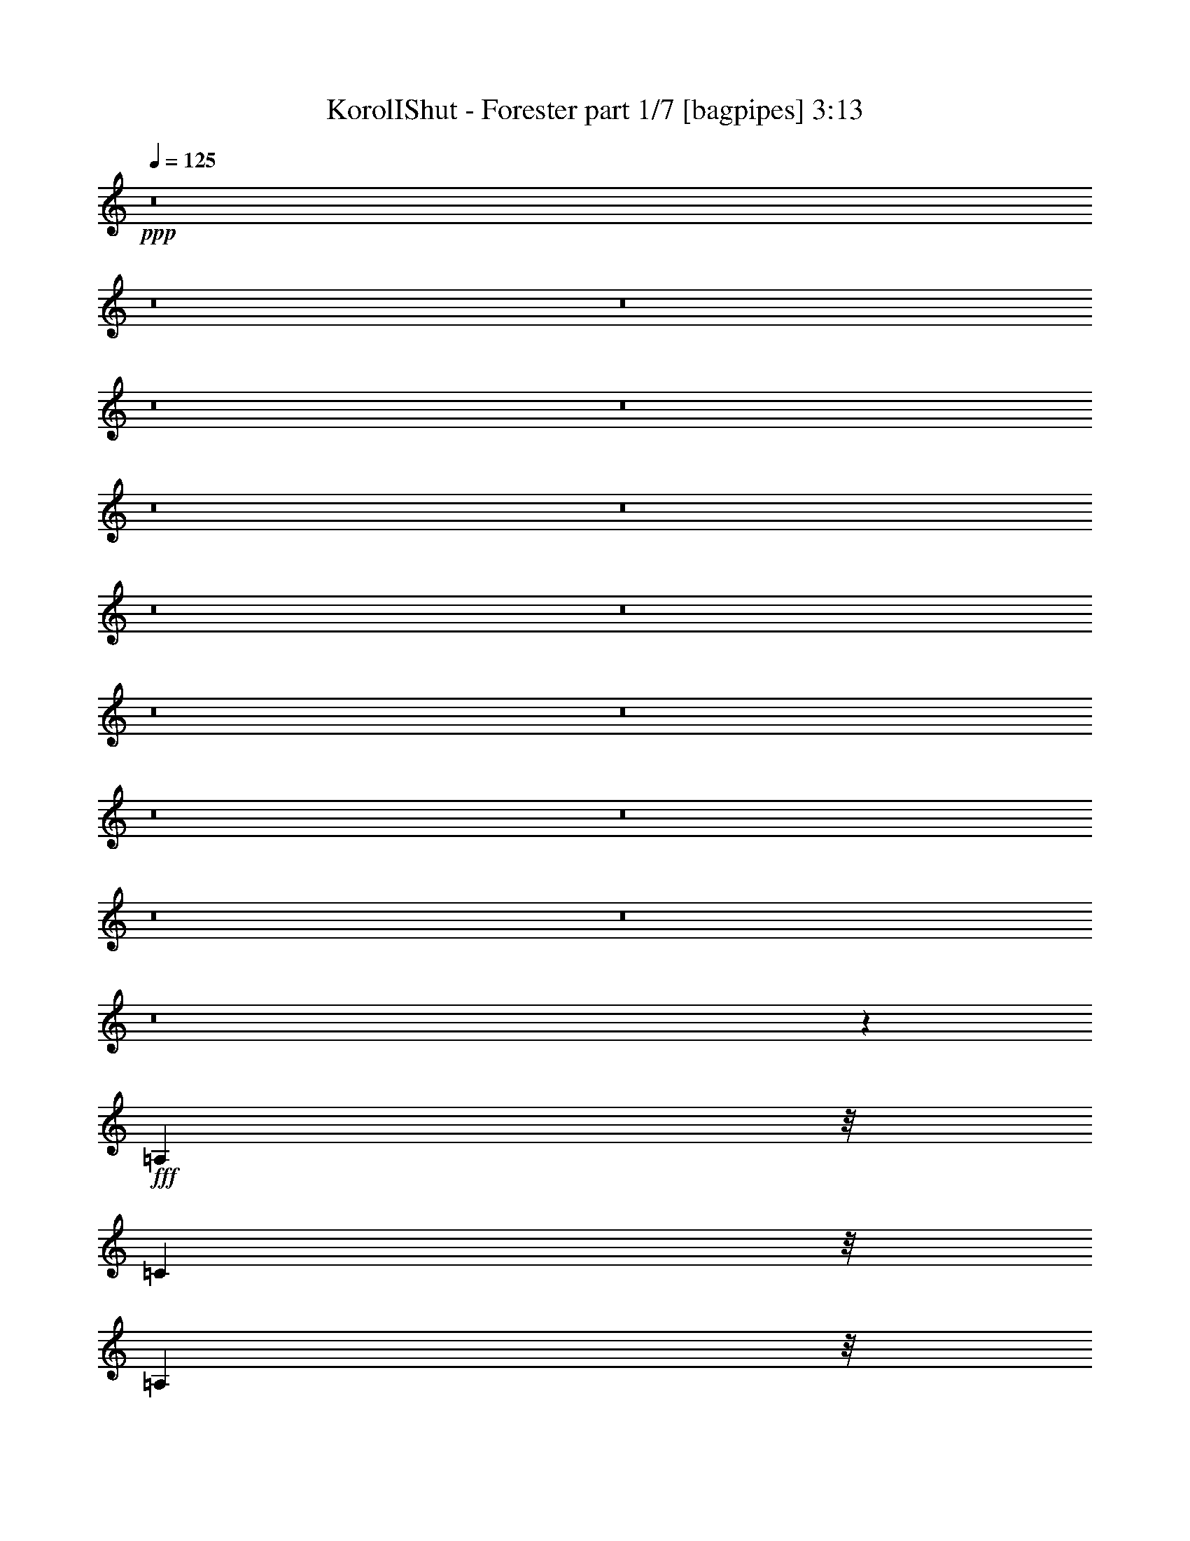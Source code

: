 % Produced with Bruzo's Transcoding Environment
% Transcribed by  Bruzo

X:1
T:  KorolIShut - Forester part 1/7 [bagpipes] 3:13
Z: Transcribed with BruTE 64
L: 1/4
Q: 125
K: C
+ppp+
z8
z8
z8
z8
z8
z8
z8
z8
z8
z8
z8
z8
z8
z8
z8
z8
z329/80
+fff+
[=A,81/320]
z/8
[=C503/2000]
z/8
[=A,2037/8000]
z/8
[=A,81/320]
z/8
[=A,2001/8000]
z1011/8000
[=C1989/8000]
z131/1000
[=A,247/500]
z417/1600
[=A,383/1600]
z561/4000
[=C91/320]
z/8
[=C503/2000]
z/8
[=D2037/8000]
z/8
[=E81/320]
z/8
[=D4029/8000]
z1009/1600
[=A,391/1600]
z107/800
[=C193/800]
z547/4000
[=A,953/4000]
z1119/8000
[=A,91/320]
z/8
[=A,253/1000]
z/8
[=C81/320]
z/8
[=A,4057/8000]
z249/1000
[=A,251/1000]
z251/2000
[=C499/2000]
z521/4000
[=C979/4000]
z1067/8000
[=D1933/8000]
z539/4000
[=E961/4000]
z279/2000
[=D137/250]
z247/400
[=A,81/320]
z/8
[=C503/2000]
z/8
[=A,2023/8000]
z507/4000
[=A,993/4000]
z1039/8000
[=A,1961/8000]
z1051/8000
[=C1949/8000]
z17/125
[=A,489/1000]
z17/64
[=A,2287/8000]
z/8
[=C81/320]
z/8
[=C503/2000]
z/8
[=D2037/8000]
z/8
[=E1007/4000]
z1011/8000
[=D3989/8000]
z1017/1600
[=A,383/1600]
z1109/8000
[=C1891/8000]
z173/1000
[=A,81/320]
z/8
[=A,253/1000]
z/8
[=A,81/320]
z/8
[=C81/320]
z/8
[=A,4017/8000]
z127/500
[=C123/500]
z261/2000
[=C489/2000]
z1081/8000
[=C1919/8000]
z553/4000
[=C947/4000]
z559/4000
[=C143/500]
z/8
[=A,2047/4000]
z16279/4000
[=A,1971/4000]
z2107/8000
[=A,4393/8000]
z947/4000
[=A,2053/4000]
z489/2000
[=G,1011/2000]
z401/1600
[=A,799/1600]
z1021/4000
[=A,1979/4000]
z263/1000
[=E1099/2000]
z1903/8000
[=E4097/8000]
z97/400
[=D203/400]
z1001/4000
[=D1999/4000]
z513/2000
[=D987/2000]
z261/1000
[=E239/1000]
z43/250
[=A,2031/2000]
z6999/8000
[=A,4001/8000]
z32/125
[=C247/500]
z1049/4000
[=D2201/4000]
z1897/8000
[=D4103/8000]
z967/4000
[=D2033/4000]
z499/2000
[=E501/2000]
z63/500
[=A,999/1000]
z3697/4000
[=A,2053/4000]
z1943/8000
[=C4057/8000]
z99/400
[=D201/400]
z1021/4000
[=D1979/4000]
z2091/8000
[=D3909/8000]
z1189/4000
[=E2037/8000]
z/8
[=D1617/1600]
z19387/8000
[=A,4113/8000]
z1937/8000
[=A,4063/8000]
z1973/8000
[=A,4027/8000]
z407/1600
[=G,793/1600]
z417/1600
[=A,783/1600]
z2121/8000
[=A,4379/8000]
z1933/8000
[=E4067/8000]
z1983/8000
[=E4017/8000]
z2019/8000
[=D3981/8000]
z2081/8000
[=D3919/8000]
z2381/8000
[=D4119/8000]
z193/800
[=E81/320]
z/8
[=A,1609/1600]
z3539/4000
[=A,1961/4000]
z1189/4000
[=C2061/4000]
z1927/8000
[=D4073/8000]
z247/1000
[=D503/1000]
z2013/8000
[=D3987/8000]
z83/320
[=E77/320]
z1087/8000
[=A,8413/8000]
z6973/8000
[=A,4027/8000]
z1011/4000
[=C1989/4000]
z2059/8000
[=D3941/8000]
z2121/8000
[=D4379/8000]
z6/25
[=D51/100]
z197/800
[=E253/1000]
z/8
[=D4003/4000]
z8
z46957/8000
[=A,4043/8000]
z1003/4000
[=C997/4000]
z509/4000
[=A,991/4000]
z33/250
[=A,243/1000]
z27/200
[=A,6/25]
z273/2000
[=C477/2000]
z69/400
[=A,103/200]
z479/2000
[=A,1019/4000]
z/8
[=C253/1000]
z/8
[=C503/2000]
z/8
[=D201/800]
z257/2000
[=E493/2000]
z263/2000
[=D987/2000]
z84/125
[=A,503/2000]
z/8
[=C1019/4000]
z/8
[=A,253/1000]
z/8
[=A,503/2000]
z/8
[=A,1019/4000]
z/8
[=C/4]
z16/125
[=A,497/1000]
z1037/4000
[=A,963/4000]
z549/4000
[=C951/4000]
z1123/8000
[=C91/320]
z/8
[=D253/1000]
z/8
[=E81/320]
z/8
[=D4053/8000]
z5021/8000
[=A,1979/8000]
z523/4000
[=C977/4000]
z529/4000
[=A,971/4000]
z219/1600
[=A,381/1600]
z7/50
[=A,1131/4000]
z/8
[=C2037/8000]
z/8
[=A,4081/8000]
z489/2000
[=A,2037/8000]
z/8
[=C2007/8000]
z509/4000
[=C991/4000]
z103/800
[=D197/800]
z1067/8000
[=E1933/8000]
z273/2000
[=D977/2000]
z677/1000
[=A,503/2000]
z/8
[=C2037/8000]
z/8
[=A,81/320]
z/8
[=A,201/800]
z501/4000
[=A,999/4000]
z1039/8000
[=C1961/8000]
z133/1000
[=A,123/250]
z2113/8000
[=C91/320]
z/8
[=C81/320]
z/8
[=C253/1000]
z/8
[=C81/320]
z/8
[=C81/320]
z/8
[=A,4013/8000]
z509/125
[=A,981/2000]
z297/1000
[=A,1031/2000]
z77/320
[=A,163/320]
z987/4000
[=G,2013/4000]
z253/1000
[=A,497/1000]
z2073/8000
[=A,3927/8000]
z1061/4000
[=E2189/4000]
z1909/8000
[=E4091/8000]
z1971/8000
[=D4029/8000]
z101/400
[=D199/400]
z2057/8000
[=D3943/8000]
z2119/8000
[=E1131/4000]
z/8
[=A,8119/8000]
z7017/8000
[=A,3983/8000]
z1033/4000
[=C1967/4000]
z529/2000
[=D137/250]
z383/1600
[=D817/1600]
z393/1600
[=D807/1600]
z1007/4000
[=E993/4000]
z1039/8000
[=A,7961/8000]
z1853/2000
[=A,511/1000]
z1949/8000
[=C4051/8000]
z2011/8000
[=D3989/8000]
z103/400
[=D197/400]
z2097/8000
[=D4403/8000]
z1909/8000
[=E503/2000]
z/8
[=D8079/8000]
z3881/1600
[=A,819/1600]
z391/1600
[=A,809/1600]
z501/2000
[=A,999/2000]
z2053/8000
[=G,3947/8000]
z2103/8000
[=A,4397/8000]
z951/4000
[=A,2049/4000]
z61/250
[=E253/500]
z497/2000
[=E1003/2000]
z41/160
[=D79/160]
z21/80
[=D39/80]
z1193/4000
[=D2057/4000]
z487/2000
[=E503/2000]
z/8
[=A,201/200]
z887/1000
[=A,1101/2000]
z237/1000
[=C513/1000]
z389/1600
[=D811/1600]
z997/4000
[=D2003/4000]
z511/2000
[=D989/2000]
z2093/8000
[=E1907/8000]
z559/4000
[=A,4191/4000]
z6991/8000
[=A,4009/8000]
z507/2000
[=C993/2000]
z209/800
[=D391/800]
z2389/8000
[=D4111/8000]
z963/4000
[=D2037/4000]
z497/2000
[=E503/2000]
z/8
[=D1]
z2687/1600
[=B,121/160]
[=D403/1600]
z1009/8000
[=B,1991/8000]
z517/4000
[=B,983/4000]
z1059/8000
[=B,1941/8000]
z1083/8000
[=D1917/8000]
z277/2000
[=B,549/1000]
z1907/8000
[=B,503/2000]
z/8
[=D1019/4000]
z/8
[=D253/1000]
z/8
[=E503/2000]
z/8
[^F2007/8000]
z1031/8000
[=E3969/8000]
z1021/1600
[=B,379/1600]
z69/400
[=D2011/8000]
z/8
[=B,1019/4000]
z/8
[=B,81/320]
z/8
[=B,503/2000]
z/8
[=D1017/4000]
z1003/8000
[=B,3997/8000]
z51/200
[=B,49/200]
z1077/8000
[=D1923/8000]
z551/4000
[=D949/4000]
z557/4000
[=E2287/8000]
z/8
[^F81/320]
z/8
[=E2037/4000]
z5/8
[=B/4]
z16/125
[=d247/1000]
z1049/8000
[=B1951/8000]
z537/4000
[=B963/4000]
z549/4000
[=B951/4000]
z1123/8000
[=d91/320]
z/8
[=B2051/4000]
z1947/8000
[=B503/2000]
z/8
[=d2037/8000]
z/8
[=d501/2000]
z1021/8000
[=e1979/8000]
z1033/8000
[^f1967/8000]
z107/800
[=e393/800]
z2697/4000
[=B81/320]
z/8
[=d503/2000]
z/8
[=B1019/4000]
z/8
[=B253/1000]
z/8
[=B2007/8000]
z201/1600
[=d399/1600]
z1043/8000
[=B3957/8000]
z2079/8000
[=d1921/8000]
z1117/8000
[=d1137/4000]
z/8
[=d503/2000]
z/8
[=d1019/4000]
z/8
[=d253/1000]
z/8
[=d807/1600]
z126/125
[=B,123/250]
z2113/8000
[=B,4387/8000]
z1913/8000
[=B,4087/8000]
z981/4000
[=A,2019/4000]
z1999/8000
[=B,4001/8000]
z2061/8000
[=B,3939/8000]
z211/800
[^F439/800]
z1897/8000
[^F4103/8000]
z1959/8000
[=E4041/8000]
z251/1000
[=E499/1000]
z409/1600
[=E791/1600]
z2107/8000
[^F1893/8000]
z1119/8000
[=B,8381/8000]
z1401/1600
[=B,799/1600]
z1027/4000
[=D1973/4000]
z263/1000
[=E487/1000]
z2403/8000
[=E4097/8000]
z61/250
[=E253/500]
z1001/4000
[^F999/4000]
z513/4000
[=B,3987/4000]
z37/40
[=B,41/80]
z121/500
[=D127/250]
z999/4000
[=E2001/4000]
z32/125
[=E247/500]
z521/2000
[=E69/125]
z237/1000
[^F503/2000]
z/8
[=E2023/2000]
z19393/8000
[=B,4107/8000]
z1943/8000
[=B,4057/8000]
z249/1000
[=B,501/1000]
z2041/8000
[=A,3959/8000]
z1039/4000
[=B,1961/4000]
z239/800
[=B,411/800]
z1939/8000
[^F4061/8000]
z247/1000
[^F503/1000]
z1019/4000
[=E1981/4000]
z2087/8000
[=E3913/8000]
z531/2000
[=E547/1000]
z121/500
[^F503/2000]
z/8
[=B,2013/2000]
z1771/2000
[=B,979/2000]
z149/500
[=D1029/2000]
z1933/8000
[=E4067/8000]
z991/4000
[=E2009/4000]
z127/500
[=E62/125]
z2081/8000
[^F1919/8000]
z553/4000
[=B,4197/4000]
z6979/8000
[=B,4021/8000]
z63/250
[=D249/500]
z1039/4000
[=E1961/4000]
z2377/8000
[=E4123/8000]
z957/4000
[=E2043/4000]
z247/1000
[^F503/2000]
z/8
[=E2003/2000]
z8
z8
z8
z8
z8
z9/4

X:2
T:  KorolIShut - Forester part 2/7 [basson_stac] 3:13
Z: Transcribed with BruTE 50
L: 1/4
Q: 125
K: C
+ppp+
z5101/1600
+ff+
[=A399/1600]
z1067/8000
[=A1933/8000]
z69/400
[=c2063/8000]
z/8
[=c2057/8000]
z503/4000
[=d997/4000]
z1069/8000
[=d1931/8000]
z1381/8000
[=e2063/8000]
z/8
[=e257/1000]
z1007/8000
[=A1993/8000]
z107/800
[=A193/800]
z1383/8000
[=c1031/4000]
z/8
[=c411/1600]
z63/500
[=d249/1000]
z1071/8000
[=d1929/8000]
z173/1000
[=e2063/8000]
z/8
[=e2053/8000]
z1009/8000
[=A1991/8000]
z67/500
[=A241/1000]
z277/1600
[=c2063/8000]
z/8
[=c513/2000]
z1011/8000
[=g1989/8000]
z1073/8000
[=g1927/8000]
z693/4000
[=f2063/8000]
z/8
[=f2051/8000]
z253/2000
[=A497/2000]
z43/320
[=A77/320]
z1387/8000
[=c2063/8000]
z/8
[=c41/160]
z1013/8000
[=g1987/8000]
z269/2000
[=g481/2000]
z1389/8000
[=f1031/4000]
z/8
[=f2049/8000]
z507/4000
[=g993/4000]
z1077/8000
[=g1923/8000]
z139/800
[=f1031/4000]
z/8
[=f32/125]
z203/1600
[=e397/1600]
z539/4000
[=e961/4000]
z1391/8000
[=d2063/8000]
z/8
[=d1023/4000]
z127/1000
[=g31/125]
z1079/8000
[=g1921/8000]
z87/500
[=f2063/8000]
z/8
[=f409/1600]
z509/4000
[=e991/4000]
z27/200
[=e6/25]
z1393/8000
[=d2063/8000]
z/8
[=d511/2000]
z1019/8000
[=G1981/8000]
z541/4000
[=G959/4000]
z697/4000
[=B2063/8000]
z/8
[=B2043/8000]
z51/400
[=c99/400]
z1083/8000
[=c1917/8000]
z349/2000
[=d1031/4000]
z/8
[=d1021/4000]
z1021/8000
[=G1979/8000]
z271/2000
[=G2313/8000]
z/8
[=B2063/8000]
z/8
[=B51/200]
z511/4000
[=c989/4000]
z217/1600
[=c2313/8000]
z/8
[=d2063/8000]
z/8
[=d2039/8000]
z1023/8000
[=A1977/8000]
z543/4000
[=A2313/8000]
z/8
[=c2063/8000]
z/8
[=c1019/4000]
z41/320
[=d79/320]
z1087/8000
[=d2313/8000]
z/8
[=e2063/8000]
z/8
[=e2037/8000]
z513/4000
[=A987/4000]
z1089/8000
[=A289/1000]
z/8
[=c2063/8000]
z/8
[=c509/2000]
z1027/8000
[=d1973/8000]
z109/800
[=d2313/8000]
z/8
[=e1031/4000]
z/8
[=e407/1600]
z257/2000
[=A493/2000]
z1091/8000
[=A2313/8000]
z/8
[=c2063/8000]
z/8
[=c2033/8000]
z1029/8000
[=g1971/8000]
z273/2000
[=g2313/8000]
z/8
[=f2063/8000]
z/8
[=f127/500]
z1031/8000
[=A1969/8000]
z1093/8000
[=A2313/8000]
z/8
[=c2063/8000]
z/8
[=c2031/8000]
z129/1000
[=g123/500]
z219/1600
[=g289/1000]
z/8
[=f2063/8000]
z/8
[=f203/800]
z1033/8000
[=g1967/8000]
z137/1000
[=g289/1000]
z/8
[=f2063/8000]
z/8
[=f2029/8000]
z517/4000
[=e983/4000]
z1097/8000
[=e2313/8000]
z/8
[=d1031/4000]
z/8
[=d507/2000]
z207/1600
[=g393/1600]
z549/4000
[=g2313/8000]
z/8
[=f2063/8000]
z/8
[=f1013/4000]
z259/2000
[=e491/2000]
z1099/8000
[=e2313/8000]
z/8
[=d2063/8000]
z/8
[=d81/320]
z519/4000
[=G981/4000]
z11/80
[=G2313/8000]
z/8
[=B2063/8000]
z/8
[=B253/1000]
z1039/8000
[=c1961/8000]
z551/4000
[=c289/1000]
z/8
[=d2063/8000]
z/8
[=d2023/8000]
z13021/4000
[=A,979/4000]
z1067/8000
[=A,1933/8000]
z273/2000
[=A,477/2000]
z279/2000
[=A,471/2000]
z1391/8000
[=A,1609/8000]
z177/1000
[=A,99/500]
z9/50
[=A,81/320]
z/8
[=A,81/320]
z/8
[=A,201/800]
z507/4000
[=A,993/4000]
z1039/8000
[=A,1961/8000]
z1051/8000
[=A,1949/8000]
z17/125
[=A,239/1000]
z1113/8000
[=A,1887/8000]
z11/64
[=A,13/64]
z353/2000
[=A,397/2000]
z1437/8000
[=F,503/2000]
z/8
[=F,2037/8000]
z/8
[=F,1007/4000]
z1011/8000
[=F,1989/8000]
z1023/8000
[=F,1977/8000]
z53/400
[=F,97/400]
z217/1600
[=F,383/1600]
z1097/8000
[=F,1903/8000]
z277/1600
[=F,323/1600]
z1409/8000
[=F,1591/8000]
z1421/8000
[=F,1019/4000]
z/8
[=F,253/1000]
z/8
[=F,503/2000]
z/8
[=F,401/1600]
z1033/8000
[=F,1967/8000]
z1057/8000
[=F,1943/8000]
z541/4000
[=D959/4000]
z1107/8000
[=D1893/8000]
z1381/8000
[=D1619/8000]
z703/4000
[=D797/4000]
z1431/8000
[=D1569/8000]
z291/1600
[=D81/320]
z/8
[=D101/400]
z201/1600
[=D399/1600]
z1029/8000
[=D1971/8000]
z527/4000
[=D973/4000]
z1079/8000
[=D1921/8000]
z1091/8000
[=D1909/8000]
z689/4000
[=D811/4000]
z1403/8000
[=D1597/8000]
z283/1600
[=D2037/8000]
z/8
[=D81/320]
z/8
[=G,503/2000]
z/8
[=G,2011/8000]
z513/4000
[=G,987/4000]
z1051/8000
[=G,1949/8000]
z1063/8000
[=G,1937/8000]
z11/80
[=G,19/80]
z9/64
[=G,15/64]
z1387/8000
[=G,1613/8000]
z89/500
[=G,81/320]
z/8
[=G,503/2000]
z/8
[=G,2037/8000]
z/8
[=G,1001/4000]
z1023/8000
[=G,1977/8000]
z207/1600
[=G,393/1600]
z67/500
[=G,241/1000]
z1097/8000
[=G,1903/8000]
z561/4000
[=A,939/4000]
z349/2000
[=A,401/2000]
z1421/8000
[=A,1579/8000]
z723/4000
[=A,253/1000]
z/8
[=A,81/320]
z/8
[=A,401/1600]
z51/400
[=A,99/400]
z261/2000
[=A,489/2000]
z1069/8000
[=A,1931/8000]
z547/4000
[=A,953/4000]
z559/4000
[=A,941/4000]
z69/400
[=A,81/400]
z709/4000
[=A,791/4000]
z721/4000
[=A,503/2000]
z/8
[=A,1019/4000]
z/8
[=A,251/1000]
z127/1000
[=F,31/125]
z257/2000
[=F,493/2000]
z533/4000
[=F,967/4000]
z109/800
[=F,191/800]
z551/4000
[=F,949/4000]
z139/800
[=F,161/800]
z707/4000
[=F,793/4000]
z713/4000
[=F,1019/4000]
z/8
[=F,253/1000]
z/8
[=F,503/2000]
z/8
[=F,/4]
z519/4000
[=F,981/4000]
z1063/8000
[=F,1937/8000]
z537/4000
[=F,963/4000]
z139/1000
[=F,59/250]
z1387/8000
[=F,1613/8000]
z1411/8000
[=D1589/8000]
z359/2000
[=D81/320]
z/8
[=D253/1000]
z/8
[=D403/1600]
z101/800
[=D199/800]
z207/1600
[=D393/1600]
z1059/8000
[=D1941/8000]
z271/2000
[=D479/2000]
z137/1000
[=D119/500]
z1383/8000
[=D1617/8000]
z22/125
[=D199/1000]
z71/400
[=D2037/8000]
z/8
[=D81/320]
z/8
[=D503/2000]
z/8
[=D1003/4000]
z1031/8000
[=D1969/8000]
z33/250
[=G,243/1000]
z267/2000
[=G,483/2000]
z221/1600
[=G,379/1600]
z69/400
[=G,81/400]
z87/500
[=G,201/1000]
z1429/8000
[=G,81/320]
z/8
[=G,503/2000]
z/8
[=G,1017/4000]
z1003/8000
[=G,1997/8000]
z257/2000
[=G,493/2000]
z13/100
[=G,49/200]
z1077/8000
[=G,1923/8000]
z551/4000
[=G,949/4000]
z557/4000
[=G,943/4000]
z1401/8000
[=G,1599/8000]
z713/4000
[=G,1037/4000]
z8
z8
z8
z8
z8
z8
z8
z8279/4000
[=A971/4000]
z107/800
[=A193/800]
z1107/8000
[=c1893/8000]
z691/4000
[=c503/2000]
z/8
[=d2037/8000]
z/8
[=d81/320]
z/8
[=e503/2000]
z/8
[=e127/500]
z201/1600
[=A399/1600]
z103/800
[=A197/800]
z521/4000
[=c979/4000]
z1079/8000
[=c1921/8000]
z69/500
[=d237/1000]
z279/2000
[=d2287/8000]
z/8
[=e81/320]
z/8
[=e503/2000]
z/8
[=A1019/4000]
z/8
[=A1011/4000]
z501/4000
[=c999/4000]
z507/4000
[=c993/4000]
z263/2000
[=g487/2000]
z269/2000
[=g481/2000]
z17/125
[=f239/1000]
z43/250
[=f253/1000]
z/8
[=A81/320]
z/8
[=A81/320]
z/8
[=c253/1000]
z/8
[=c81/320]
z/8
[=g2001/8000]
z16/125
[=g247/1000]
z131/1000
[=f61/250]
z1073/8000
[=f1927/8000]
z549/4000
[=g951/4000]
z111/800
[=g2287/8000]
z/8
[=f81/320]
z/8
[=f503/2000]
z/8
[=e2037/8000]
z/8
[=e81/320]
z/8
[=d501/2000]
z63/500
[=d249/1000]
z209/1600
[=g391/1600]
z107/800
[=g193/800]
z541/4000
[=f959/4000]
z1119/8000
[=f91/320]
z/8
[=e503/2000]
z/8
[=e2037/8000]
z/8
[=d81/320]
z/8
[=d503/2000]
z/8
[=G101/400]
z1017/8000
[=G1983/8000]
z521/4000
[=B979/4000]
z527/4000
[=B973/4000]
z1091/8000
[=c1909/8000]
z279/2000
[=c1131/4000]
z/8
[=d2037/8000]
z/8
[=d81/320]
z/8
[=G81/320]
z/8
[=G253/1000]
z/8
[=B2011/8000]
z507/4000
[=B993/4000]
z1039/8000
[=c1961/8000]
z1063/8000
[=c1937/8000]
z17/125
[=d239/1000]
z1113/8000
[=d1887/8000]
z8
z8
z8
z8
z8
z8
z8
z8
z197/1000
[=A481/2000]
z1101/8000
[=A1899/8000]
z43/250
[=c253/1000]
z/8
[=c81/320]
z/8
[=d81/320]
z/8
[=d253/1000]
z/8
[=e81/320]
z/8
[=e2001/8000]
z16/125
[=A247/1000]
z131/1000
[=A61/250]
z1073/8000
[=c1927/8000]
z217/1600
[=c383/1600]
z561/4000
[=d91/320]
z/8
[=d503/2000]
z/8
[=e2037/8000]
z/8
[=e81/320]
z/8
[=A503/2000]
z/8
[=A2017/8000]
z51/400
[=c99/400]
z209/1600
[=c391/1600]
z1057/8000
[=g1943/8000]
z547/4000
[=g953/4000]
z1119/8000
[=f1131/4000]
z/8
[=f2037/8000]
z/8
[=A81/320]
z/8
[=A503/2000]
z/8
[=c2037/8000]
z/8
[=c251/1000]
z1017/8000
[=g1983/8000]
z1029/8000
[=g1971/8000]
z533/4000
[=f967/4000]
z1091/8000
[=f1909/8000]
z279/2000
[=g471/2000]
z139/800
[=g81/320]
z/8
[=f81/320]
z/8
[=f81/320]
z/8
[=e253/1000]
z/8
[=e2011/8000]
z507/4000
[=d993/4000]
z1039/8000
[=d1961/8000]
z1063/8000
[=g1937/8000]
z17/125
[=g239/1000]
z1113/8000
[=f503/2000]
z/8
[=f2287/8000]
z/8
[=e81/320]
z/8
[=e503/2000]
z/8
[=d2037/8000]
z/8
[=d1007/4000]
z1011/8000
[=G1989/8000]
z1023/8000
[=G1977/8000]
z53/400
[=B97/400]
z217/1600
[=B383/1600]
z1097/8000
[=c1903/8000]
z173/1000
[=c81/320]
z/8
[=d503/2000]
z/8
[=d2037/8000]
z/8
[=G81/320]
z/8
[=G503/2000]
z/8
[=B401/1600]
z129/1000
[=B123/500]
z1057/8000
[=c1943/8000]
z1069/8000
[=c1931/8000]
z553/4000
[=d947/4000]
z1381/8000
[=d2119/8000]
z8
z8
z8
z8
z8
z8
z8
z8
z8
z8
z8
z8
z8
z8
z8
z8
z8
z3/2

X:3
T:  KorolIShut - Forester part 3/7 [horn] 3:13
Z: Transcribed with BruTE 20
L: 1/4
Q: 125
K: C
+ppp+
z8
z8
z8
z8
z8
z8
z827/400
+f+
[=G1469/2000-]
[=G/8=B/8-]
[=B45/64]
[=c84/125]
z/8
[=d49/64]
[=A121/160]
[=c5299/8000]
z/8
[=d6049/8000]
[=e121/320]
[=A6049/8000]
[=A121/320]
[=c6049/8000]
[=d5287/8000]
z/8
[=e2531/4000]
z/8
[=A6049/8000]
[=c6037/8000]
[=g3031/4000]
[=f753/2000]
[=A83/125]
z/8
[=A503/2000]
z/8
[=c3031/4000]
[=g121/160]
[=f6049/8000]
[=g5299/8000]
z/8
[=f101/160]
z/8
[=e6049/8000]
[=d121/320]
[=g6049/8000]
[=g121/320]
[=f5299/8000]
z/8
[=e5037/8000]
z/8
[=d3031/4000]
[=G6049/8000]
[=B6037/8000]
[=c3031/4000]
[=d1131/4000]
z/8
[=G3031/4000]
[=G3/8-]
[=G253/2000=B253/2000-]
[=B2531/4000]
[=c6049/8000]
[=d121/160]
[=A5299/8000]
z/8
[=c6049/8000]
[=d121/160]
[=e189/500]
[=A121/160]
[=A189/500]
[=c53/80]
z/8
[=d1509/2000]
[=e3031/4000]
[=A121/160]
[=c1509/2000]
[=g83/125]
z/8
[=f753/2000]
[=A3031/4000]
[=A753/2000]
[=c6063/8000]
[=g6049/8000]
[=f5299/8000]
z/8
[=g121/160]
[=f6049/8000]
[=e6049/8000]
[=d121/320]
[=g5299/8000]
z/8
[=g81/320]
z/8
[=f6049/8000]
[=e6037/8000]
[=d3031/4000]
[=G6049/8000]
[=B5287/8000]
z/8
[=c3031/4000]
[=d753/2000]
[=G3031/4000]
[=G3/8-]
[=G253/2000=B253/2000-]
[=B2531/4000]
[=c5299/8000]
z/8
[=d121/160]
[=A49/16-]
[=A4829/1600=a4829/1600]
[=A,9199/4000=E9199/4000=A9199/4000]
[=A,6049/8000=E6049/8000=A6049/8000]
[=F24447/8000=c24447/8000=f24447/8000]
[=d301/800]
z19/50
[=d6049/8000]
[=c121/320]
[=d5299/8000]
z/8
[=G503/2000=d503/2000]
z/8
[=d1519/4000]
[=G189/500]
[=G753/2000]
[=d1519/4000]
[=G189/500]
[=G753/2000=d753/2000=g753/2000]
[=G1519/4000=d1519/4000=g1519/4000]
[=G1137/4000=d1137/4000=g1137/4000]
z/8
[=A,4537/2000=E4537/2000=A4537/2000]
[=A,121/160=E121/160=A121/160]
[=F,24447/8000=C24447/8000=F24447/8000]
[=D6049/8000=A6049/8000=d6049/8000]
[=D53/80=A53/80=d53/80]
z/8
[=C81/320=G81/320=c81/320]
z/8
[=D6049/8000=A6049/8000=d6049/8000]
[=G,3047/8000=D3047/8000]
z1501/4000
[=G999/4000]
z1027/8000
[=G1973/8000]
z1019/2000
[=G481/2000]
z1101/8000
[=G1899/8000]
z1113/8000
[=G,2887/8000=D2887/8000=G2887/8000]
z8
z8
z21609/8000
[=A,37/8-=E37/8-=A37/8-]
[=A,2379/1600=E2379/1600=A2379/1600=a2379/1600]
[=D4551/4000=A4551/4000=d4551/4000]
[=E1169/1000=B1169/1000=e1169/1000]
[=G3021/4000=d3021/4000=g3021/4000]
z8
z8
z26007/4000
[=D4537/4000=G4537/4000]
[=D5299/8000=G5299/8000]
z/8
[=A101/160]
z/8
[=c1509/2000]
[=d3031/4000]
[=e753/2000]
[=A3031/4000]
[=A753/2000]
[=c83/125]
z/8
[=d121/160]
[=e1509/2000]
[=A3031/4000]
[=c53/80]
z/8
[=g5049/8000]
z/8
[=f121/320]
[=A6049/8000]
[=A121/320]
[=c6049/8000]
[=g53/80]
z/8
[=f5049/8000]
z/8
[=g6049/8000]
[=f6037/8000]
[=e3031/4000]
[=d753/2000]
[=g83/125]
z/8
[=g503/2000]
z/8
[=f3031/4000]
[=e6049/8000]
[=d6037/8000]
[=G3031/4000]
[=B5299/8000]
z/8
[=c121/160]
[=d189/500]
[=G121/160]
[=G3/8-]
[=G41/320=B41/320-]
[=B5049/8000]
[=c5299/8000]
z/8
[=d121/160]
[=A,6049/8000=E6049/8000=A6049/8000]
[=A31/125]
z1041/8000
[=A1959/8000]
z1053/8000
[=A1947/8000]
z109/800
[=A191/800]
z223/1600
[=A377/1600]
z1377/8000
[=A1623/8000]
z707/4000
[=G,4537/4000=D4537/4000=G4537/4000]
[=F,4537/4000=C4537/4000=F4537/4000]
[=C6037/8000=G6037/8000=c6037/8000]
[=A,83/125=E83/125=A83/125]
z/8
[=A1589/8000]
z1423/8000
[=A2037/8000]
z/8
[=A81/320]
z/8
[=A403/1600]
z1009/8000
[=A1991/8000]
z517/4000
[=A983/4000]
z1059/8000
[=G,2081/2000=D2081/2000=G2081/2000]
z/8
[=F,4537/4000=C4537/4000=F4537/4000]
[=C6043/8000=G6043/8000=c6043/8000]
z8
z8
z4607/2000
[=A,73/16-=E73/16-=A73/16-]
[=A,6063/4000=E6063/4000=A6063/4000=a6063/4000]
[=D261/250=A261/250=d261/250]
z/8
[=E1137/1000=B1137/1000=e1137/1000]
[=G2999/4000=d2999/4000=g2999/4000]
z8
z8
z813/125
[=D4537/4000=G4537/4000]
[=D5299/8000=G5299/8000]
z/8
[=A121/160]
[=c6049/8000]
[=d6049/8000]
[=e121/320]
[=A53/80]
z/8
[=A253/1000]
z/8
[=c121/160]
[=d1509/2000]
[=e3031/4000]
[=A121/160]
[=c2643/4000]
z/8
[=g3031/4000]
[=f753/2000]
[=A3031/4000]
[=A753/2000]
[=c3031/4000]
[=g53/80]
z/8
[=f6049/8000]
[=g6049/8000]
[=f121/160]
[=e6049/8000]
[=d121/320]
[=g5299/8000]
z/8
[=g121/320]
[=f6049/8000]
[=e6037/8000]
[=d3031/4000]
[=G5299/8000]
z/8
[=B6037/8000]
[=c3031/4000]
[=d753/2000]
[=G3031/4000]
[=G3/8-]
[=G253/2000=B253/2000-]
[=B539/1000]
z/8
[=c5049/8000]
z/8
[=d1213/1600]
z8
z8
z8
z383/1000
[=B6049/8000]
[=d53/80]
z/8
[=e6049/8000]
[^f121/320]
[=B6049/8000]
[=B121/320]
[=d6049/8000]
[=e5287/8000]
z/8
[^f3031/4000]
[=B6049/8000]
[=d6037/8000]
[=a3031/4000]
[=g753/2000]
[=B83/125]
z/8
[=B753/2000]
[=d3031/4000]
[=a6049/8000]
[=g121/160]
[=a5299/8000]
z/8
[=g6049/8000]
[^f121/160]
[=e189/500]
[=a121/160]
[=a189/500]
[=g53/80]
z/8
[^f1509/2000]
[=e3031/4000]
[=A121/160]
[^c1509/2000]
[=d83/125]
z/8
[=e503/2000]
z/8
[=A6063/8000]
[=A3/8-]
[=A1011/8000^c1011/8000-]
[^c5063/8000]
[=d6049/8000]
[=e5299/8000]
z/8
[=B121/160]
[=d6049/8000]
[=e6049/8000]
[^f121/320]
[=B6049/8000]
[=B91/320]
z/8
[=d6049/8000]
[=e6037/8000]
[^f3031/4000]
[=B6049/8000]
[=d6037/8000]
[=a83/125]
z/8
[=g753/2000]
[=B3031/4000]
[=B753/2000]
[=d3031/4000]
[=a53/80]
z/8
[=g5049/8000]
z/8
[=a6049/8000]
[=g121/160]
[^f6049/8000]
[=e121/320]
[=a5299/8000]
z/8
[=a81/320]
z/8
[=g6049/8000]
[^f6037/8000]
[=e3031/4000]
[=A5299/8000]
z/8
[^c5037/8000]
z/8
[=d3031/4000]
[=e753/2000]
[=A3031/4000]
[=A3/8-]
[=A253/2000^c253/2000-]
[^c2531/4000]
[=d5299/8000]
z/8
[=e6077/8000]
z8
z8
z8
z763/2000
[=A,12237/2000=E12237/2000=A12237/2000]
z8
z21/16

X:4
T:  KorolIShut - Forester part 4/7 [lute] 3:13
Z: Transcribed with BruTE 100
L: 1/4
Q: 125
K: C
+ppp+
z6121/2000
+f+
[=A,/8-=E/8-]
[=A,3/16-=E3/16-=A3/16-=c3/16-]
[=A,31021/8000=E31021/8000-=A31021/8000-=c31021/8000-=e31021/8000-]
[=E1031/8000=A1031/8000=c1031/8000-=e1031/8000-]
[=c/8=e/8-]
[=e/8]
z3363/2000
[=C/8-=F/8-]
[=C3/16-=F3/16-=A3/16-=c3/16-]
[=C31021/8000=F31021/8000-=A31021/8000-=c31021/8000-=f31021/8000-]
[=F129/1000=A129/1000=c129/1000-=f129/1000-]
[=c/8=f/8-]
[=f/8]
z3363/2000
[=D/8-=A/8-]
[=D3/16-=A3/16-=d3/16-=f3/16-]
[=D31021/8000=A31021/8000-=d31021/8000-=f31021/8000-=a31021/8000-]
[=A1031/8000=d1031/8000=f1031/8000-=a1031/8000-]
[=f/8=a/8-]
[=a/8]
z13453/8000
[=D/8-=G/8-]
[=D3/16-=G3/16-=B3/16-=d3/16-]
[=D31021/8000=G31021/8000-=B31021/8000-=d31021/8000-=g31021/8000-]
[=G1031/8000=B1031/8000=d1031/8000-=g1031/8000-]
[=d/8=g/8-]
[=g/8]
z13453/8000
[=A,/8-=E/8-]
[=A,3/16-=E3/16-=A3/16-=c3/16-]
[=A,1551/400=E1551/400-=A1551/400-=c1551/400-=e1551/400-]
[=E129/1000=A129/1000=c129/1000-=e129/1000-]
[=c/8=e/8-]
[=e/8]
z3363/2000
[=C/8-=F/8-]
[=C3/16-=F3/16-=A3/16-=c3/16-]
[=C31021/8000=F31021/8000-=A31021/8000-=c31021/8000-=f31021/8000-]
[=F129/1000=A129/1000=c129/1000-=f129/1000-]
[=c/8=f/8-]
[=f/8]
z3363/2000
[=D/8-=A/8-]
[=D3/16-=A3/16-=d3/16-=f3/16-]
[=D31021/8000=A31021/8000-=d31021/8000-=f31021/8000-=a31021/8000-]
[=A1031/8000=d1031/8000=f1031/8000-=a1031/8000-]
[=f/8=a/8-]
[=a/8]
z13453/8000
[=D/8-=G/8-]
[=D3/16-=G3/16-=B3/16-=d3/16-]
[=D31021/8000=G31021/8000-=B31021/8000-=d31021/8000-=g31021/8000-]
[=G1031/8000=B1031/8000=d1031/8000-=g1031/8000-]
[=d/8=g/8-]
[=g/8]
z63431/8000
z8
z14481/2000
+mp+
[=G,1519/2000=D1519/2000=G1519/2000]
z1499/4000
[=G,1501/4000=D1501/4000=G1501/4000]
z607/1600
[=G,9087/8000=D9087/8000=G9087/8000]
[=A,1137/4000=E1137/4000=A1137/4000]
z/8
[=A,81/320=E81/320=A81/320]
z/8
[=A,121/320=E121/320=A121/320]
[=A,189/500=E189/500=A189/500]
[=A,121/320=E121/320=A121/320]
[=A,121/320=E121/320=A121/320]
[=A,189/500=E189/500=A189/500]
[=A,121/320=E121/320=A121/320]
[=A,121/320=E121/320=A121/320]
[=A,189/500=E189/500=A189/500]
[=A,1131/4000=E1131/4000=A1131/4000]
z/8
[=A,1019/4000=E1019/4000=A1019/4000]
z/8
[=A,189/500=E189/500=A189/500]
[=A,753/2000=E753/2000=A753/2000]
[=A,1519/4000=E1519/4000=A1519/4000]
[=A,189/500=E189/500=A189/500]
[=F,753/2000=C753/2000=F753/2000]
[=F,1519/4000=C1519/4000=F1519/4000]
[=F,189/500=C189/500=F189/500]
[=F,753/2000=C753/2000=F753/2000]
[=F,143/500=C143/500=F143/500]
z/8
[=F,253/1000=C253/1000=F253/1000]
z/8
[=F,753/2000=C753/2000=F753/2000]
[=F,1519/4000=C1519/4000=F1519/4000]
[=F,189/500=C189/500=F189/500]
[=F,753/2000=C753/2000=F753/2000]
[=F,1519/4000=C1519/4000=F1519/4000]
[=F,121/320=C121/320=F121/320]
[=F,3011/8000=C3011/8000=F3011/8000]
[=F,1519/4000=C1519/4000=F1519/4000]
[=F,91/320=C91/320=F91/320]
z/8
[=F,253/1000=C253/1000=F253/1000]
z/8
[=D81/320=A81/320=d81/320]
z/8
[=D121/320=A121/320=d121/320]
[=D189/500=A189/500=d189/500]
[=D121/320=A121/320=d121/320]
[=D121/320=A121/320=d121/320]
[=D189/500=A189/500=d189/500]
[=D121/320=A121/320=d121/320]
[=D753/2000=A753/2000=d753/2000]
[=D2287/8000=A2287/8000=d2287/8000]
z/8
[=D81/320=A81/320=d81/320]
z/8
[=D503/2000=A503/2000=d503/2000]
z/8
[=D3037/8000=A3037/8000=d3037/8000]
[=D121/320=A121/320=d121/320]
[=D753/2000=A753/2000=d753/2000]
[=D3037/8000=A3037/8000=d3037/8000]
[=D121/320=A121/320=d121/320]
[=G,753/2000=D753/2000=G753/2000]
[=G,3037/8000=D3037/8000=G3037/8000]
[=G,91/320=D91/320=G91/320]
z/8
[=G,503/2000=D503/2000=G503/2000]
z/8
[=G,2037/8000=D2037/8000=G2037/8000]
z/8
[=G,121/320=D121/320=G121/320]
[=G,753/2000=D753/2000=G753/2000]
[=G,3037/8000=D3037/8000=G3037/8000]
[=G,121/320=D121/320=G121/320]
[=G,753/2000=D753/2000=G753/2000]
[=G,3037/8000=D3037/8000=G3037/8000]
[=G,121/320=D121/320=G121/320]
[=G,753/2000=D753/2000=G753/2000]
[=G,2287/8000=D2287/8000=G2287/8000]
z/8
[=G,81/320=D81/320=G81/320]
z/8
[=G,121/320=D121/320=G121/320]
[=A,9729/1600=E9729/1600=A9729/1600]
[=A,9199/4000=E9199/4000=A9199/4000]
[=A,6049/8000=E6049/8000=A6049/8000]
[=C24447/8000=F24447/8000=f24447/8000]
[=D301/800]
z19/50
[=D6049/8000]
[=C121/320]
[=D5299/8000]
z/8
[=G,503/2000=D503/2000]
z/8
[=D1519/4000]
[=G,189/500]
[=G,753/2000]
[=G,1519/4000=D1519/4000]
[=G,189/500]
[=G,753/2000]
[=G,1519/4000]
[=G,1137/4000]
z/8
[=A,4537/2000=E4537/2000=A4537/2000]
[=A,121/160=E121/160=A121/160]
[=F,24447/8000=C24447/8000=F24447/8000]
[=D6049/8000=A6049/8000=d6049/8000]
[=D53/80=A53/80=d53/80]
z/8
[=C81/320=G81/320=c81/320]
z/8
[=D381/500=A381/500=d381/500]
z593/1600
[=G,3037/8000=D3037/8000=G3037/8000]
[=G,121/320]
[=G,753/2000]
[=G,3037/8000=D3037/8000=G3037/8000]
[=G,121/320]
[=G,753/2000]
[=D2887/8000=G2887/8000]
z4737/4000
+f+
[=A,1513/4000=E1513/4000=A1513/4000=e1513/4000]
z9073/8000
[=A,2927/8000=E2927/8000=A2927/8000=e2927/8000]
z9409/8000
[=F,2591/8000=C2591/8000=F2591/8000=c2591/8000]
z119/100
[=G,149/400=D149/400=G149/400=d149/400]
z9119/8000
[=A,2881/8000=E2881/8000=A2881/8000=e2881/8000]
z2367/2000
[=A,379/1000=E379/1000=A379/1000=e379/1000]
z9067/8000
[=F,2933/8000=C2933/8000=F2933/8000=c2933/8000]
z9403/8000
[=G,3097/8000=D3097/8000=G3097/8000=d3097/8000]
z4507/4000
[=A,1493/4000=E1493/4000=A1493/4000=e1493/4000]
z9113/8000
[=A,2887/8000=E2887/8000=A2887/8000=e2887/8000]
z9449/8000
[=F,3051/8000=C3051/8000=F3051/8000=c3051/8000]
z453/400
[=G,147/400=D147/400=G147/400=d147/400]
z3109/8000
+mp+
[=A9779/1600=e9779/1600=a9779/1600]
[=D4551/4000=A4551/4000=d4551/4000]
[=E1169/1000=B1169/1000=e1169/1000]
[=G3021/4000=d3021/4000=g3021/4000]
z8
z8
z2147/400
[=G,303/400=D303/400=G303/400]
z1507/4000
[=G,4537/4000=D4537/4000=G4537/4000]
[=G,5299/8000=D5299/8000=G5299/8000]
z/8
[=A,503/2000=E503/2000=A503/2000]
z/8
[=A,1019/4000=E1019/4000=A1019/4000]
z/8
[=A,189/500=E189/500=A189/500]
[=A,753/2000=E753/2000=A753/2000]
[=A,1519/4000=E1519/4000=A1519/4000]
[=A,189/500=E189/500=A189/500]
[=A,753/2000=E753/2000=A753/2000]
[=A,1519/4000=E1519/4000=A1519/4000]
[=A,189/500=E189/500=A189/500]
[=A,753/2000=E753/2000=A753/2000]
[=A,143/500=E143/500=A143/500]
z/8
[=A,253/1000=E253/1000=A253/1000]
z/8
[=A,753/2000=E753/2000=A753/2000]
[=A,1519/4000=E1519/4000=A1519/4000]
[=A,189/500=E189/500=A189/500]
[=A,753/2000=E753/2000=A753/2000]
[=F,1519/4000=C1519/4000=F1519/4000]
[=F,189/500=C189/500=F189/500]
[=F,753/2000=C753/2000=F753/2000]
[=F,143/500=C143/500=F143/500]
z/8
[=F,81/320=C81/320=F81/320]
z/8
[=F,253/1000=C253/1000=F253/1000]
z/8
[=F,121/320=C121/320=F121/320]
[=F,121/320=C121/320=F121/320]
[=F,189/500=C189/500=F189/500]
[=F,121/320=C121/320=F121/320]
[=F,121/320=C121/320=F121/320]
[=F,189/500=C189/500=F189/500]
[=F,121/320=C121/320=F121/320]
[=F,91/320=C91/320=F91/320]
z/8
[=F,253/1000=C253/1000=F253/1000]
z/8
[=F,81/320=C81/320=F81/320]
z/8
[=D753/2000=A753/2000=d753/2000]
[=D3037/8000=A3037/8000=d3037/8000]
[=D121/320=A121/320=d121/320]
[=D753/2000=A753/2000=d753/2000]
[=D3037/8000=A3037/8000=d3037/8000]
[=D121/320=A121/320=d121/320]
[=D753/2000=A753/2000=d753/2000]
[=D3037/8000=A3037/8000=d3037/8000]
[=D91/320=A91/320=d91/320]
z/8
[=D503/2000=A503/2000=d503/2000]
z/8
[=D2037/8000=A2037/8000=d2037/8000]
z/8
[=D121/320=A121/320=d121/320]
[=D753/2000=A753/2000=d753/2000]
[=D3037/8000=A3037/8000=d3037/8000]
[=D121/320=A121/320=d121/320]
[=D753/2000=A753/2000=d753/2000]
[=G,3037/8000=D3037/8000=G3037/8000]
[=G,121/320=D121/320=G121/320]
[=G,1131/4000=D1131/4000=G1131/4000]
z/8
[=G,2037/8000=D2037/8000=G2037/8000]
z/8
[=G,121/320=D121/320=G121/320]
[=G,121/320=D121/320=G121/320]
[=G,189/500=D189/500=G189/500]
[=G,121/320=D121/320=G121/320]
[=G,121/320=D121/320=G121/320]
[=G,121/320=D121/320=G121/320]
[=G,189/500=D189/500=G189/500]
[=G,121/320=D121/320=G121/320]
[=G,91/320=D91/320=G91/320]
z/8
[=G,253/1000=D253/1000=G253/1000]
z/8
[=G,121/320=D121/320=G121/320]
[=G,121/320=D121/320=G121/320]
[=A,6049/8000=E6049/8000=A6049/8000]
[=A31/125]
z1041/8000
[=A1959/8000]
z1053/8000
[=A1947/8000]
z109/800
[=A191/800]
z223/1600
[=A377/1600]
z1377/8000
[=A1623/8000]
z707/4000
[=G,4537/4000=D4537/4000=G4537/4000]
[=F,4537/4000=C4537/4000=F4537/4000]
[=C6037/8000=G6037/8000=c6037/8000]
[=A,83/125=E83/125=A83/125]
z/8
[=A1589/8000]
z1423/8000
[=A2037/8000]
z/8
[=A81/320]
z/8
[=A403/1600]
z1009/8000
[=A1991/8000]
z517/4000
[=A983/4000]
z1059/8000
[=G,2081/2000=D2081/2000=G2081/2000]
z/8
[=F,4537/4000=C4537/4000=F4537/4000]
[=C6043/8000=G6043/8000=c6043/8000]
z757/1000
+f+
[=A,46/125=E46/125=A46/125=e46/125]
z2351/2000
[=A,649/2000=E649/2000=A649/2000=e649/2000]
z949/800
[=F,301/800=C301/800=F301/800=c301/800]
z4551/4000
[=G,1449/4000=D1449/4000=G1449/4000=d1449/4000]
z189/160
[=A,61/160=E61/160=A61/160=e61/160]
z9049/8000
[=A,2951/8000=E2951/8000=A2951/8000=e2951/8000]
z4699/4000
[=F,1301/4000=C1301/4000=F1301/4000=c1301/4000]
z2371/2000
[=G,377/1000=D377/1000=G377/1000=d377/1000]
z1819/1600
[=A,581/1600=E581/1600=A581/1600=e581/1600]
z2361/2000
[=A,191/500=E191/500=A191/500=e191/500]
z903/800
[=F,297/800=C297/800=F297/800=c297/800]
z9391/8000
[=G,2609/8000=D2609/8000=G2609/8000=d2609/8000]
z857/2000
+mp+
[=A24313/4000=e24313/4000=a24313/4000]
[=D261/250=A261/250=d261/250]
z/8
[=E1137/1000=B1137/1000=e1137/1000]
[=G2999/4000=d2999/4000=g2999/4000]
z8
z8
z21479/4000
[=G,3021/4000=D3021/4000=G3021/4000]
z379/1000
[=G,4537/4000=D4537/4000=G4537/4000]
[=G,5299/8000=D5299/8000=G5299/8000]
z/8
[=A,81/320=E81/320=A81/320]
z/8
[=A,121/320=E121/320=A121/320]
[=A,189/500=E189/500=A189/500]
[=A,121/320=E121/320=A121/320]
[=A,121/320=E121/320=A121/320]
[=A,189/500=E189/500=A189/500]
[=A,121/320=E121/320=A121/320]
[=A,121/320=E121/320=A121/320]
[=A,91/320=E91/320=A91/320]
z/8
[=A,253/1000=E253/1000=A253/1000]
z/8
[=A,503/2000=E503/2000=A503/2000]
z/8
[=A,1519/4000=E1519/4000=A1519/4000]
[=A,189/500=E189/500=A189/500]
[=A,753/2000=E753/2000=A753/2000]
[=A,1519/4000=E1519/4000=A1519/4000]
[=A,189/500=E189/500=A189/500]
[=F,753/2000=C753/2000=F753/2000]
[=F,1519/4000=C1519/4000=F1519/4000]
[=F,189/500=C189/500=F189/500]
[=F,1131/4000=C1131/4000=F1131/4000]
z/8
[=F,1019/4000=C1019/4000=F1019/4000]
z/8
[=F,189/500=C189/500=F189/500]
[=F,753/2000=C753/2000=F753/2000]
[=F,1519/4000=C1519/4000=F1519/4000]
[=F,189/500=C189/500=F189/500]
[=F,753/2000=C753/2000=F753/2000]
[=F,1519/4000=C1519/4000=F1519/4000]
[=F,189/500=C189/500=F189/500]
[=F,753/2000=C753/2000=F753/2000]
[=F,143/500=C143/500=F143/500]
z/8
[=F,253/1000=C253/1000=F253/1000]
z/8
[=F,121/320=C121/320=F121/320]
[=D121/320=A121/320=d121/320]
[=D189/500=A189/500=d189/500]
[=D121/320=A121/320=d121/320]
[=D121/320=A121/320=d121/320]
[=D189/500=A189/500=d189/500]
[=D121/320=A121/320=d121/320]
[=D121/320=A121/320=d121/320]
[=D1131/4000=A1131/4000=d1131/4000]
z/8
[=D2037/8000=A2037/8000=d2037/8000]
z/8
[=D121/320=A121/320=d121/320]
[=D753/2000=A753/2000=d753/2000]
[=D3037/8000=A3037/8000=d3037/8000]
[=D121/320=A121/320=d121/320]
[=D753/2000=A753/2000=d753/2000]
[=D3037/8000=A3037/8000=d3037/8000]
[=D121/320=A121/320=d121/320]
[=G,753/2000=D753/2000=G753/2000]
[=G,2287/8000=D2287/8000=G2287/8000]
z/8
[=G,81/320=D81/320=G81/320]
z/8
[=G,753/2000=D753/2000=G753/2000]
[=G,3037/8000=D3037/8000=G3037/8000]
[=G,121/320=D121/320=G121/320]
[=G,753/2000=D753/2000=G753/2000]
[=G,3037/8000=D3037/8000=G3037/8000]
[=G,121/320=D121/320=G121/320]
[=G,753/2000=D753/2000=G753/2000]
[=G,3037/8000=D3037/8000=G3037/8000]
[=G,91/320=D91/320=G91/320]
z/8
[=G,503/2000=D503/2000=G503/2000]
z/8
[=G,2037/8000=D2037/8000=G2037/8000]
z/8
[=G,121/320=D121/320=G121/320]
[=G,121/320=D121/320=G121/320]
[=B,189/500]
[=B,121/320]
+f+
[=B,1483/4000^F1483/4000=B1483/4000^f1483/4000]
z3083/8000
+mp+
[=D121/320]
[^F91/320]
z/8
+f+
[=B,253/1000^F253/1000=B253/1000^f253/1000]
z/8
+mp+
[=B,503/2000]
z/8
[=G,1519/4000]
[=G,189/500]
+f+
[=G,3019/8000=D3019/8000=G3019/8000=d3019/8000]
z3031/8000
+mp+
[=A,189/500]
[=A,753/2000]
+f+
[=A,2933/8000=E2933/8000=A2933/8000=e2933/8000]
z169/400
+mp+
[=B,2011/8000]
z/8
[=B,1019/4000]
z/8
+f+
[=B,3071/8000^F3071/8000=B3071/8000^f3071/8000]
z1483/4000
+mp+
[=D3037/8000]
[^F121/320]
+f+
[=B,753/2000^F753/2000=B753/2000^f753/2000]
+mp+
[=B,3037/8000]
[=G,121/320]
[=G,753/2000]
+f+
[=G,1443/4000=D1443/4000=G1443/4000=d1443/4000]
z1713/4000
+mp+
[=A,753/2000]
[=A,3037/8000]
+f+
[=A,121/320=E121/320=A121/320=e121/320]
z189/500
+mp+
[=B,121/320]
[=B,121/320]
+f+
[=B,1463/4000^F1463/4000=B1463/4000^f1463/4000]
z3123/8000
+mp+
[=D91/320]
z/8
[^F253/1000]
z/8
+f+
[=B,81/320^F81/320=B81/320^f81/320]
z/8
+mp+
[=B,753/2000]
[=G,3037/8000]
[=G,121/320]
+f+
[=G,2979/8000=B,2979/8000=D2979/8000=G2979/8000=d2979/8000]
z307/800
+mp+
[=A,121/320]
[=A,753/2000]
+f+
[=A,2893/8000=E2893/8000=A2893/8000=e2893/8000]
z3419/8000
+mp+
[=B,6081/8000^F6081/8000=B6081/8000]
z1201/1600
[=B,1199/1600^F1199/1600=B1199/1600]
z6117/8000
[=B,2643/4000^F2643/4000=B2643/4000]
z/8
[=B,3031/4000^F3031/4000=B3031/4000]
[=B,121/160^F121/160=B121/160]
[=B,6049/8000^F6049/8000=B6049/8000]
[=B,121/320^F121/320=B121/320]
[=B,189/500^F189/500=B189/500]
[=B,91/320^F91/320=B91/320]
z/8
[=B,81/320^F81/320=B81/320]
z/8
[=B,253/1000^F253/1000=B253/1000]
z/8
[=B,121/320^F121/320=B121/320]
[=B,121/320^F121/320=B121/320]
[=B,753/2000^F753/2000=B753/2000]
[=B,3037/8000^F3037/8000=B3037/8000]
[=B,121/320^F121/320=B121/320]
[=B,753/2000^F753/2000=B753/2000]
[=B,3037/8000^F3037/8000=B3037/8000]
[=B,91/320^F91/320=B91/320]
z/8
[=B,503/2000^F503/2000=B503/2000]
z/8
[=B,2037/8000^F2037/8000=B2037/8000]
z/8
[=B,121/320^F121/320=B121/320]
[=G,753/2000=D753/2000=G753/2000]
[=G,3037/8000=D3037/8000=G3037/8000]
[=G,121/320=D121/320=G121/320]
[=G,753/2000=D753/2000=G753/2000]
[=G,3037/8000=D3037/8000=G3037/8000]
[=G,121/320=D121/320=G121/320]
[=G,753/2000=D753/2000=G753/2000]
[=G,2287/8000=D2287/8000=G2287/8000]
z/8
[=G,81/320=D81/320=G81/320]
z/8
[=G,753/2000=D753/2000=G753/2000]
[=G,3037/8000=D3037/8000=G3037/8000]
[=G,121/320=D121/320=G121/320]
[=G,753/2000=D753/2000=G753/2000]
[=G,3037/8000=D3037/8000=G3037/8000]
[=G,121/320=D121/320=G121/320]
[=G,121/320=D121/320=G121/320]
[=E1137/4000=B1137/4000=e1137/4000]
z/8
[=E81/320=B81/320=e81/320]
z/8
[=E81/320=B81/320=e81/320]
z/8
[=E189/500=B189/500=e189/500]
[=E121/320=B121/320=e121/320]
[=E121/320=B121/320=e121/320]
[=E189/500=B189/500=e189/500]
[=E753/2000=B753/2000=e753/2000]
[=E1519/4000=B1519/4000=e1519/4000]
[=E189/500=B189/500=e189/500]
[=E753/2000=B753/2000=e753/2000]
[=E143/500=B143/500=e143/500]
z/8
[=E253/1000=B253/1000=e253/1000]
z/8
[=E753/2000=B753/2000=e753/2000]
[=E1519/4000=B1519/4000=e1519/4000]
[=E189/500=B189/500=e189/500]
[=A,753/2000=E753/2000=A753/2000]
[=A,1519/4000=E1519/4000=A1519/4000]
[=A,189/500=E189/500=A189/500]
[=A,753/2000=E753/2000=A753/2000]
[=A,1519/4000=E1519/4000=A1519/4000]
[=A,1137/4000=E1137/4000=A1137/4000]
z/8
[=A,503/2000=E503/2000=A503/2000]
z/8
[=A,1019/4000=E1019/4000=A1019/4000]
z/8
[=A,121/320=E121/320=A121/320]
[=A,3011/8000=E3011/8000=A3011/8000]
[=A,1519/4000=E1519/4000=A1519/4000]
[=A,121/320=E121/320=A121/320]
[=A,753/2000=E753/2000=A753/2000]
[=A,3037/8000=E3037/8000=A3037/8000]
[=A,121/320=E121/320=A121/320]
[=A,1137/4000=E1137/4000=A1137/4000]
z/8
[=B,81/320^F81/320=B81/320]
z/8
[=B,121/320^F121/320=B121/320]
[=B,189/500^F189/500=B189/500]
[=B,121/320^F121/320=B121/320]
[=B,121/320^F121/320=B121/320]
[=B,189/500^F189/500=B189/500]
[=B,121/320^F121/320=B121/320]
[=B,753/2000^F753/2000=B753/2000]
[=B,3037/8000^F3037/8000=B3037/8000]
[=B,91/320^F91/320=B91/320]
z/8
[=B,503/2000^F503/2000=B503/2000]
z/8
[=B,3037/8000^F3037/8000=B3037/8000]
[=B,121/320^F121/320=B121/320]
[=B,753/2000^F753/2000=B753/2000]
[=B,3037/8000^F3037/8000=B3037/8000]
[=B,121/320^F121/320=B121/320]
[=G,753/2000=D753/2000=G753/2000]
[=G,3037/8000=D3037/8000=G3037/8000]
[=G,121/320=D121/320=G121/320]
[=G,753/2000=D753/2000=G753/2000]
[=G,2287/8000=D2287/8000=G2287/8000]
z/8
[=G,81/320=D81/320=G81/320]
z/8
[=G,753/2000=D753/2000=G753/2000]
[=G,3037/8000=D3037/8000=G3037/8000]
[=G,121/320=D121/320=G121/320]
[=G,753/2000=D753/2000=G753/2000]
[=G,1519/4000=D1519/4000=G1519/4000]
[=G,189/500=D189/500=G189/500]
[=G,121/320=D121/320=G121/320]
[=G,91/320=D91/320=G91/320]
z/8
[=G,253/1000=D253/1000=G253/1000]
z/8
[=G,81/320=D81/320=G81/320]
z/8
[=E121/320=B121/320=e121/320]
[=E189/500=B189/500=e189/500]
[=E121/320=B121/320=e121/320]
[=E121/320=B121/320=e121/320]
[=E189/500=B189/500=e189/500]
[=E121/320=B121/320=e121/320]
[=E121/320=B121/320=e121/320]
[=E753/2000=B753/2000=e753/2000]
[=E2287/8000=B2287/8000=e2287/8000]
z/8
[=E81/320=B81/320=e81/320]
z/8
[=E753/2000=B753/2000=e753/2000]
[=E3037/8000=B3037/8000=e3037/8000]
[=E121/320=B121/320=e121/320]
[=E753/2000=B753/2000=e753/2000]
[=E3037/8000=B3037/8000=e3037/8000]
[=E121/320=B121/320=e121/320]
[=A,753/2000=E753/2000=A753/2000]
[=A,2287/8000=E2287/8000=A2287/8000]
z/8
[=A,81/320=E81/320=A81/320]
z/8
[=A,503/2000=E503/2000=A503/2000]
z/8
[=A,2037/8000=E2037/8000=A2037/8000]
z/8
[=A,121/320=E121/320=A121/320]
[=A,753/2000=E753/2000=A753/2000]
[=A,3037/8000=E3037/8000=A3037/8000]
[=A,121/320=E121/320=A121/320]
[=A,753/2000=E753/2000=A753/2000]
[=A,3037/8000=E3037/8000=A3037/8000]
[=A,121/320=E121/320=A121/320]
[=A,91/320=E91/320=A91/320]
z/8
[=A,253/1000=E253/1000=A253/1000]
z/8
[=A,121/320=E121/320=A121/320]
[=A,763/2000=E763/2000=A763/2000]
z3011/4000
+f+
[=A121/320=c121/320=e121/320]
[=A2953/8000=c2953/8000=e2953/8000]
z6121/8000
[=A3879/8000=c3879/8000=e3879/8000]
z8469/8000
[=A753/2000=c753/2000=e753/2000]
[=A3019/8000=c3019/8000=e3019/8000]
z1211/1600
[=A789/1600=c789/1600=e789/1600]
z8417/8000
[=A189/500=c189/500=f189/500]
[=A3059/8000=c3059/8000=f3059/8000]
z1203/1600
[=A797/1600=c797/1600=f797/1600]
z8101/8000
[=B143/500=d143/500=g143/500]
z/8
[=B2611/8000=d2611/8000=g2611/8000]
z1719/4000
[=B1531/4000=d1531/4000=g1531/4000]
z2987/8000
[=B3013/8000=d3013/8000=g3013/8000]
z3031/4000
[=A189/500=c189/500=e189/500]
[=A1457/4000=c1457/4000=e1457/4000]
z641/800
[=A409/800=c409/800=e409/800]
z8009/8000
[=A753/2000=c753/2000=e753/2000]
[=A2979/8000=c2979/8000=e2979/8000]
z1219/1600
[=A881/1600=c881/1600=e881/1600]
z1989/2000
[=A121/320=c121/320=f121/320]
[=A3019/8000=c3019/8000=f3019/8000]
z1211/1600
[=A789/1600=c789/1600=f789/1600]
z8391/8000
[=B2037/8000=d2037/8000=g2037/8000]
z/8
[=B121/320=d121/320=g121/320]
[=B3047/8000=d3047/8000=g3047/8000]
z1501/4000
[=B1499/4000=d1499/4000=g1499/4000]
z8
z125/16

X:5
T:  KorolIShut - Forester part 5/7 [theorbo] 3:13
Z: Transcribed with BruTE 64
L: 1/4
Q: 125
K: C
+ppp+
z8
z8
z8
z33523/8000
+fff+
[=A,43477/8000]
z102/125
[=F5559/1000]
z5533/8000
[=D43467/8000]
z3269/4000
[=G,12501/2000]
[=A,121/320]
[=A,121/320]
[=A,189/500]
[=A,91/320]
z/8
[=A,81/320]
z/8
[=A,189/500]
[=A,121/320]
[=A,121/320]
[=A,189/500]
[=A,121/320]
[=A,753/2000]
[=A,3037/8000]
[=A,121/320]
[=A,1131/4000]
z/8
[=A,2037/8000]
z/8
[=A,81/320]
z/8
[=F753/2000]
[=F3037/8000]
[=F121/320]
[=F753/2000]
[=F3037/8000]
[=F121/320]
[=F753/2000]
[=F143/500]
z/8
[=F253/1000]
z/8
[=F503/2000]
z/8
[=F1519/4000]
[=F189/500]
[=F753/2000]
[=F1519/4000]
[=F189/500]
[=F121/320]
[=D121/320]
[=D1137/4000]
z/8
[=D81/320]
z/8
[=D81/320]
z/8
[=D189/500]
[=D121/320]
[=D121/320]
[=D189/500]
[=D121/320]
[=D121/320]
[=D753/2000]
[=D2287/8000]
z/8
[=D81/320]
z/8
[=D503/2000]
z/8
[=D3037/8000]
[=D121/320]
[=G,753/2000]
[=G,3037/8000]
[=G,121/320]
[=G,753/2000]
[=G,3037/8000]
[=G,121/320]
[=G,1131/4000]
z/8
[=G,2037/8000]
z/8
[=G,121/320]
[=G,753/2000]
[=G,3037/8000]
[=G,121/320]
[=G,753/2000]
[=G,3037/8000]
[=G,121/320]
[=G,121/320]
[=A,1137/4000]
z/8
[=A,81/320]
z/8
[=A,121/320]
[=A,189/500]
[=A,121/320]
[=A,121/320]
[=A,189/500]
[=A,121/320]
[=A,121/320]
[=A,189/500]
[=A,1131/4000]
z/8
[=A,1019/4000]
z/8
[=A,189/500]
[=A,753/2000]
[=A,1519/4000]
[=A,189/500]
[=F753/2000]
[=F1519/4000]
[=F189/500]
[=F753/2000]
[=F143/500]
z/8
[=F253/1000]
z/8
[=F753/2000]
[=F1519/4000]
[=F189/500]
[=F753/2000]
[=F1519/4000]
[=F121/320]
[=F3011/8000]
[=F1519/4000]
[=F91/320]
z/8
[=F253/1000]
z/8
[=D81/320]
z/8
[=D121/320]
[=D189/500]
[=D121/320]
[=D121/320]
[=D189/500]
[=D121/320]
[=D753/2000]
[=D2287/8000]
z/8
[=D81/320]
z/8
[=D503/2000]
z/8
[=D3037/8000]
[=D121/320]
[=D753/2000]
[=D3037/8000]
[=D121/320]
[=G,753/2000]
[=G,3037/8000]
[=G,91/320]
z/8
[=G,503/2000]
z/8
[=G,2037/8000]
z/8
[=G,121/320]
[=G,753/2000]
[=G,3037/8000]
[=G,121/320]
[=G,753/2000]
[=G,3037/8000]
[=G,121/320]
[=G,753/2000]
[=G,2287/8000]
z/8
[=G,81/320]
z/8
[=G,121/320]
[=A,9729/1600]
[=A,9199/4000]
[=A,6049/8000]
[=F11957/8000]
z1249/800
[=D121/160]
[=D6049/8000]
[=C121/320]
[=D5299/8000]
z/8
[=G,6043/4000]
[=G,4537/4000]
[=G,83/125]
z/8
[=A,503/2000]
z/8
[=A,1019/4000]
z/8
[=A,189/500]
[=A,753/2000]
[=A,1519/4000]
[=A,189/500]
[=A,753/2000]
[=A,1519/4000]
[=F189/500]
[=F753/2000]
[=F143/500]
z/8
[=F253/1000]
z/8
[=F753/2000]
[=F1519/4000]
[=F189/500]
[=F121/320]
[=D6049/8000]
[=D53/80]
z/8
[=C81/320]
z/8
[=D6049/8000]
[=G,6043/4000]
[=G,4537/4000]
[=G,83/125]
z/8
[=A,503/2000]
z/8
[=A,4063/8000]
z1999/8000
[=A,2001/8000]
z1011/8000
[=A,1989/8000]
z131/1000
[=A,247/500]
z417/1600
[=A,383/1600]
z561/4000
[=F91/320]
z/8
[=F4103/8000]
z973/4000
[=F81/320]
z/8
[=G,503/2000]
z/8
[=G,4017/8000]
z409/1600
[=G,391/1600]
z107/800
[=A,193/800]
z547/4000
[=A,2203/4000]
z947/4000
[=A,253/1000]
z/8
[=A,81/320]
z/8
[=A,4057/8000]
z249/1000
[=A,251/1000]
z251/2000
[=F499/2000]
z521/4000
[=F1979/4000]
z1039/4000
[=F961/4000]
z279/2000
[=G,91/320]
z/8
[=G,4109/8000]
z97/400
[=G,81/320]
z/8
[=A,503/2000]
z/8
[=A,4023/8000]
z2039/8000
[=A,1961/8000]
z1051/8000
[=A,1949/8000]
z17/125
[=A,489/1000]
z17/64
[=A,2287/8000]
z/8
[=F81/320]
z/8
[=F4063/8000]
z993/4000
[=F1007/4000]
z1011/8000
[=G,1989/8000]
z1023/8000
[=G,3977/8000]
z417/1600
[=G,383/1600]
z1109/8000
[=A,9779/1600]
[=D4551/4000]
[=E1169/1000]
[=G,61/80]
[=A,753/2000]
[=A,3037/8000]
[=A,91/320]
z/8
[=A,503/2000]
z/8
[=A,2037/8000]
z/8
[=A,121/320]
[=A,753/2000]
[=A,3037/8000]
[=A,121/320]
[=A,753/2000]
[=A,3037/8000]
[=A,121/320]
[=A,753/2000]
[=A,2287/8000]
z/8
[=A,81/320]
z/8
[=A,753/2000]
[=F1519/4000]
[=F189/500]
[=F753/2000]
[=F1519/4000]
[=F189/500]
[=F753/2000]
[=F143/500]
z/8
[=F253/1000]
z/8
[=F81/320]
z/8
[=F81/320]
z/8
[=F189/500]
[=F121/320]
[=F121/320]
[=F189/500]
[=F121/320]
[=F121/320]
[=D753/2000]
[=D2287/8000]
z/8
[=D81/320]
z/8
[=D753/2000]
[=D3037/8000]
[=D121/320]
[=D753/2000]
[=D3037/8000]
[=D121/320]
[=D753/2000]
[=D3037/8000]
[=D91/320]
z/8
[=D503/2000]
z/8
[=D2037/8000]
z/8
[=D121/320]
[=D753/2000]
[=G,3037/8000]
[=G,121/320]
[=G,753/2000]
[=G,3037/8000]
[=G,121/320]
[=G,1131/4000]
z/8
[=G,2037/8000]
z/8
[=G,121/320]
[=G,121/320]
[=G,189/500]
[=G,121/320]
[=G,121/320]
[=G,189/500]
[=G,121/320]
[=G,121/320]
[=G,1137/4000]
z/8
[=A,503/2000]
z/8
[=A,1019/4000]
z/8
[=A,189/500]
[=A,753/2000]
[=A,1519/4000]
[=A,189/500]
[=A,753/2000]
[=A,1519/4000]
[=A,189/500]
[=A,753/2000]
[=A,143/500]
z/8
[=A,253/1000]
z/8
[=A,753/2000]
[=A,1519/4000]
[=A,189/500]
[=A,753/2000]
[=F1519/4000]
[=F189/500]
[=F753/2000]
[=F143/500]
z/8
[=F81/320]
z/8
[=F253/1000]
z/8
[=F121/320]
[=F121/320]
[=F189/500]
[=F121/320]
[=F121/320]
[=F189/500]
[=F121/320]
[=F91/320]
z/8
[=F253/1000]
z/8
[=F81/320]
z/8
[=D753/2000]
[=D3037/8000]
[=D121/320]
[=D753/2000]
[=D3037/8000]
[=D121/320]
[=D753/2000]
[=D3037/8000]
[=D91/320]
z/8
[=D503/2000]
z/8
[=D2037/8000]
z/8
[=D121/320]
[=D753/2000]
[=D3037/8000]
[=D121/320]
[=D753/2000]
[=G,3037/8000]
[=G,121/320]
[=G,1131/4000]
z/8
[=G,2037/8000]
z/8
[=G,121/320]
[=G,121/320]
[=G,189/500]
[=G,121/320]
[=G,121/320]
[=G,121/320]
[=G,189/500]
[=G,121/320]
[=G,91/320]
z/8
[=G,253/1000]
z/8
[=G,121/320]
[=G,121/320]
[=A,23447/8000]
z/8
[=G,4537/4000]
[=F4537/4000]
[=C6037/8000]
[=A,1223/400]
[=G,2081/2000]
z/8
[=F4537/4000]
[=C6049/8000]
[=A,997/4000]
z509/4000
[=A,1991/4000]
z13/50
[=A,6/25]
z273/2000
[=A,477/2000]
z69/400
[=A,103/200]
z479/2000
[=A,1019/4000]
z/8
[=F253/1000]
z/8
[=F2011/4000]
z507/2000
[=F493/2000]
z263/2000
[=G,487/2000]
z133/1000
[=G,123/250]
z297/1000
[=G,503/2000]
z/8
[=A,1019/4000]
z/8
[=A,2037/4000]
z981/4000
[=A,1019/4000]
z/8
[=A,/4]
z16/125
[=A,497/1000]
z1037/4000
[=A,963/4000]
z549/4000
[=F951/4000]
z1123/8000
[=F4377/8000]
z961/4000
[=F81/320]
z/8
[=G,81/320]
z/8
[=G,1007/2000]
z2021/8000
[=G,1979/8000]
z523/4000
[=A,977/4000]
z529/4000
[=A,1971/4000]
z53/200
[=A,1131/4000]
z/8
[=A,2037/8000]
z/8
[=A,4081/8000]
z489/2000
[=A,2037/8000]
z/8
[=F2007/8000]
z509/4000
[=F1991/4000]
z2067/8000
[=F1933/8000]
z273/2000
[=G,477/2000]
z69/500
[=G,1099/2000]
z479/2000
[=G,503/2000]
z/8
[=A,24313/4000]
[=D261/250]
z/8
[=E1137/1000]
[=G,3037/4000]
[=A,121/320]
[=A,91/320]
z/8
[=A,253/1000]
z/8
[=A,81/320]
z/8
[=A,121/320]
[=A,189/500]
[=A,121/320]
[=A,121/320]
[=A,189/500]
[=A,121/320]
[=A,753/2000]
[=A,3037/8000]
[=A,91/320]
z/8
[=A,503/2000]
z/8
[=A,3037/8000]
[=A,121/320]
[=F753/2000]
[=F3037/8000]
[=F121/320]
[=F753/2000]
[=F3037/8000]
[=F121/320]
[=F1131/4000]
z/8
[=F2037/8000]
z/8
[=F121/320]
[=F753/2000]
[=F3037/8000]
[=F121/320]
[=F753/2000]
[=F3037/8000]
[=F121/320]
[=F121/320]
[=D1137/4000]
z/8
[=D81/320]
z/8
[=D121/320]
[=D121/320]
[=D189/500]
[=D121/320]
[=D121/320]
[=D189/500]
[=D121/320]
[=D121/320]
[=D753/2000]
[=D2287/8000]
z/8
[=D81/320]
z/8
[=D753/2000]
[=D3037/8000]
[=D121/320]
[=G,753/2000]
[=G,3037/8000]
[=G,121/320]
[=G,753/2000]
[=G,2287/8000]
z/8
[=G,81/320]
z/8
[=G,503/2000]
z/8
[=G,3037/8000]
[=G,121/320]
[=G,753/2000]
[=G,3037/8000]
[=G,121/320]
[=G,753/2000]
[=G,3037/8000]
[=G,91/320]
z/8
[=G,253/1000]
z/8
[=A,81/320]
z/8
[=A,121/320]
[=A,189/500]
[=A,121/320]
[=A,121/320]
[=A,189/500]
[=A,121/320]
[=A,121/320]
[=A,91/320]
z/8
[=A,253/1000]
z/8
[=A,503/2000]
z/8
[=A,1519/4000]
[=A,189/500]
[=A,753/2000]
[=A,1519/4000]
[=A,189/500]
[=F753/2000]
[=F1519/4000]
[=F189/500]
[=F1131/4000]
z/8
[=F1019/4000]
z/8
[=F189/500]
[=F753/2000]
[=F1519/4000]
[=F189/500]
[=F753/2000]
[=F1519/4000]
[=F189/500]
[=F753/2000]
[=F143/500]
z/8
[=F253/1000]
z/8
[=F121/320]
[=D121/320]
[=D189/500]
[=D121/320]
[=D121/320]
[=D189/500]
[=D121/320]
[=D121/320]
[=D1131/4000]
z/8
[=D2037/8000]
z/8
[=D121/320]
[=D753/2000]
[=D3037/8000]
[=D121/320]
[=D753/2000]
[=D3037/8000]
[=D121/320]
[=G,753/2000]
[=G,2287/8000]
z/8
[=G,81/320]
z/8
[=G,753/2000]
[=G,3037/8000]
[=G,121/320]
[=G,753/2000]
[=G,3037/8000]
[=G,121/320]
[=G,753/2000]
[=G,3037/8000]
[=G,91/320]
z/8
[=G,503/2000]
z/8
[=G,2037/8000]
z/8
[=G,121/320]
[=G,121/320]
[=B,189/500]
[=B,121/320]
[=B,121/320]
[=B,189/500]
[=B,121/320]
[=B,91/320]
z/8
[=B,253/1000]
z/8
[=B,503/2000]
z/8
[=G,1519/4000]
[=G,189/500]
[=G,753/2000]
[=G,1519/4000]
[=A,189/500]
[=A,753/2000]
[=A,1519/4000]
[=A,91/320]
z/8
[=B,2011/8000]
z/8
[=B,1019/4000]
z/8
[=B,121/320]
[=B,753/2000]
[=B,3037/8000]
[=B,121/320]
[=B,753/2000]
[=B,3037/8000]
[=G,121/320]
[=G,753/2000]
[=G,2287/8000]
z/8
[=G,81/320]
z/8
[=A,753/2000]
[=A,3037/8000]
[=A,121/320]
[=A,189/500]
[=B,121/320]
[=B,121/320]
[=B,189/500]
[=B,121/320]
[=B,91/320]
z/8
[=B,253/1000]
z/8
[=B,81/320]
z/8
[=B,753/2000]
[=G,3037/8000]
[=G,121/320]
[=G,753/2000]
[=G,3037/8000]
[=A,121/320]
[=A,753/2000]
[=A,2287/8000]
z/8
[=A,81/320]
z/8
[=B,6043/4000]
[=B,757/500]
[=B,2643/4000]
z/8
[=B,3031/4000]
[=B,121/160]
[=B,6049/8000]
[=B,121/320]
[=B,189/500]
[=B,91/320]
z/8
[=B,81/320]
z/8
[=B,253/1000]
z/8
[=B,121/320]
[=B,121/320]
[=B,753/2000]
[=B,3037/8000]
[=B,121/320]
[=B,753/2000]
[=B,3037/8000]
[=B,91/320]
z/8
[=B,503/2000]
z/8
[=B,2037/8000]
z/8
[=B,121/320]
[=G,753/2000]
[=G,3037/8000]
[=G,121/320]
[=G,753/2000]
[=G,3037/8000]
[=G,121/320]
[=G,753/2000]
[=G,2287/8000]
z/8
[=G,81/320]
z/8
[=G,753/2000]
[=G,3037/8000]
[=G,121/320]
[=G,753/2000]
[=G,3037/8000]
[=G,121/320]
[=G,121/320]
[=E1137/4000]
z/8
[=E81/320]
z/8
[=E81/320]
z/8
[=E189/500]
[=E121/320]
[=E121/320]
[=E189/500]
[=E753/2000]
[=E1519/4000]
[=E189/500]
[=E753/2000]
[=E143/500]
z/8
[=E253/1000]
z/8
[=E753/2000]
[=E1519/4000]
[=E189/500]
[=A,753/2000]
[=A,1519/4000]
[=A,189/500]
[=A,753/2000]
[=A,1519/4000]
[=A,1137/4000]
z/8
[=A,503/2000]
z/8
[=A,1019/4000]
z/8
[=A,121/320]
[=A,3011/8000]
[=A,1519/4000]
[=A,121/320]
[=A,753/2000]
[=A,3037/8000]
[=A,121/320]
[=A,1137/4000]
z/8
[=B,81/320]
z/8
[=B,121/320]
[=B,189/500]
[=B,121/320]
[=B,121/320]
[=B,189/500]
[=B,121/320]
[=B,753/2000]
[=B,3037/8000]
[=B,91/320]
z/8
[=B,503/2000]
z/8
[=B,3037/8000]
[=B,121/320]
[=B,753/2000]
[=B,3037/8000]
[=B,121/320]
[=G,753/2000]
[=G,3037/8000]
[=G,121/320]
[=G,753/2000]
[=G,2287/8000]
z/8
[=G,81/320]
z/8
[=G,753/2000]
[=G,3037/8000]
[=G,121/320]
[=G,753/2000]
[=G,1519/4000]
[=G,189/500]
[=G,121/320]
[=G,91/320]
z/8
[=G,253/1000]
z/8
[=G,81/320]
z/8
[=E121/320]
[=E189/500]
[=E121/320]
[=E121/320]
[=E189/500]
[=E121/320]
[=E121/320]
[=E753/2000]
[=E2287/8000]
z/8
[=E81/320]
z/8
[=E753/2000]
[=E3037/8000]
[=E121/320]
[=E753/2000]
[=E3037/8000]
[=E121/320]
[=A,753/2000]
[=A,2287/8000]
z/8
[=A,81/320]
z/8
[=A,503/2000]
z/8
[=A,2037/8000]
z/8
[=A,121/320]
[=A,753/2000]
[=A,3037/8000]
[=A,121/320]
[=A,753/2000]
[=A,3037/8000]
[=A,121/320]
[=A,91/320]
z/8
[=A,253/1000]
z/8
[=A,121/320]
[=A,121/320]
[=A,6049/8000]
[=E121/320]
[=E189/500]
[=F121/160]
[=E2643/4000]
z/8
[=A,3031/4000]
[=E753/2000]
[=E1519/4000]
[=F1509/2000]
[=E3031/4000]
[=F53/80]
z/8
[=C189/500]
[=C753/2000]
[=D3031/4000]
[=C121/160]
[=G,1509/2000]
[=D143/500]
z/8
[=D253/1000]
z/8
[=E121/160]
[=D6049/8000]
[=A,121/160]
[=E189/500]
[=E121/320]
[=F5299/8000]
z/8
[=E6037/8000]
[=A,3031/4000]
[=E753/2000]
[=E3037/8000]
[=F6037/8000]
[=E83/125]
z/8
[=F6049/8000]
[=C121/320]
[=C753/2000]
[=D3031/4000]
[=C6049/8000]
[=G,5287/8000]
z/8
[=D2037/8000]
z/8
[=D121/320]
[=E6049/8000]
[=D121/160]
[=A,12237/2000]
z8
z21/16

X:6
T:  KorolIShut - Forester part 6/7 [drums] 3:13
Z: Transcribed with BruTE 64
L: 1/4
Q: 125
K: C
+ppp+
z8
z8
z8
z33523/8000
+f+
[=F,16477/8000=D16477/8000^g16477/8000]
z4191/1000
[=F,2059/1000^g2059/1000]
z33533/8000
[=F,16467/8000^g16467/8000]
z16769/4000
[^C,/2=F,/2-^g/2-]
[=F,19/64-^g19/64-]
[^C,33/64=F,33/64-^g33/64-]
[=F,2001/8000-^g2001/8000-]
[^C,3961/8000=F,3961/8000^g3961/8000]
z1207/4000
+mp+
[^C,2043/4000]
z51/200
+f+
[^C,3/8-=F,3/8]
+mp+
[^C,/8]
z297/1000
+mf+
[^A,771/2000]
z3041/8000
+f+
[=F,1959/8000]
z9011/8000
+ff+
[=C1031/8000-]
[^C,/8-=F,/8-=C/8=A/8-]
+f+
[^C,3/16=F,3/16-=A3/16-]
[=F,/8-=A/8-]
[^C,/8-=F,/8=A/8-]
+mf+
[^C,/8=A/8-]
[=A21/160-]
+ff+
[^C,/4=C/4-=A/4-]
[=C/8-=A/8-]
[^C,39/160=C39/160=A39/160-]
+mf+
[=A1349/8000-]
+f+
[^C,2151/8000=F,2151/8000-=A2151/8000-]
[=F,937/4000=A937/4000^C,937/4000-]
+mp+
[^C,16/125]
z/8
+ff+
[^C,/4=C/4-]
[=C/8-]
[^C,41/320-=C41/320]
+mp+
[^C,41/320]
z/8
+f+
[^C,/4=F,/4-]
[=F,/8-]
[^C,16/125-=F,16/125]
+mp+
[^C,/8]
z41/320
+ff+
[^C,/4=C/4-]
[=C/8-]
[^C,253/2000-=C253/2000]
+mp+
[^C,/8]
z1037/8000
+f+
[^C,/4=F,/4-]
[=F,/8-]
[^C,41/320-=F,41/320]
+mp+
[^C,631/4000]
z/8
+ff+
[^C,/4=C/4-]
[=C/8-]
[^C,1037/8000-=C1037/8000]
+mp+
[^C,41/320]
z/8
+f+
[^C,/4=F,/4-]
[=F,/8-]
[^C,253/2000-=F,253/2000]
+mp+
[^C,1037/8000]
z/8
+ff+
[^C,/4=C/4-]
[=C/8-]
[^C,41/320-=C41/320]
+mp+
[^C,/8]
z253/2000
+f+
[^C,/4=F,/4-]
[=F,/8-]
[^C,1037/8000-=F,1037/8000]
+mp+
[^C,/8]
z41/320
+ff+
[^C,/4=C/4-]
[=C/8-]
[^C,253/2000-=C253/2000]
+mp+
[^C,/8]
z161/1000
+f+
[^C,/4=F,/4-]
[=F,/8-]
[^C,16/125-=F,16/125]
+mp+
[^C,253/2000]
z/8
+ff+
[^C,/4=C/4-]
[=C/8-]
[^C,519/4000-=C519/4000]
+mp+
[^C,16/125]
z/8
+f+
[^C,/4=F,/4-]
[=F,/8-]
[^C,253/2000-=F,253/2000]
+mp+
[^C,201/1600]
z1033/8000
+ff+
[^C,/4=C/4-]
[=C/8-]
[^C,16/125-=C16/125]
+mp+
[^C,/8]
z41/320
+f+
[^C,/4=F,/4-]
[=F,/8-]
[^C,41/320-=F,41/320]
+mp+
[^C,/8]
z637/4000
+ff+
[^C,/4=C/4-]
[=C/8-]
[^C,41/320-=C41/320]
+mp+
[^C,41/320]
z/8
+f+
[^C,/4=F,/4-]
[=F,/8-]
[^C,16/125-=F,16/125]
+mp+
[^C,41/320]
z/8
+ff+
[^C,/4=C/4-]
[=C/8-]
[^C,41/320-=C41/320]
+mp+
[^C,/8]
z16/125
+f+
[^C,/4=F,/4-]
[=F,/8-]
[^C,41/320-=F,41/320]
+mp+
[^C,/8]
z41/320
+ff+
[^C,/4=C/4-]
[=C/8-]
[^C,253/2000-=C253/2000]
+mp+
[^C,/8]
z1287/8000
+f+
[^C,/4=F,/4-]
[=F,/8-]
[^C,41/320-=F,41/320]
+mp+
[^C,253/2000]
z/8
+ff+
[^C,/4=C/4-]
[=C/8-]
[^C,1037/8000-=C1037/8000]
+mp+
[^C,41/320]
z/8
+f+
[^C,/4=F,/4-]
[=F,/8-]
[^C,253/2000-=F,253/2000]
+mp+
[^C,1011/8000]
z513/4000
+ff+
[^C,/4=C/4-]
[=C/8-]
[^C,41/320-=C41/320]
+mp+
[^C,/8]
z253/2000
+f+
[^C,/4=F,/4-]
[=F,/8-]
[^C,1037/8000-=F,1037/8000]
+mp+
[^C,/8]
z41/320
+ff+
[^C,5/16=C5/16-]
[=C881/4000^C,881/4000-]
+mp+
[^C,1037/8000]
z/8
+f+
[=F,/4-^A,/4]
[=F,/8-]
[=F,41/320^A,41/320-]
+mf+
[^A,253/2000]
z/8
+ff+
[^A,/4=C/4-]
[=C/8-]
[^A,1037/8000-=C1037/8000]
+mf+
[^A,501/4000]
z1023/8000
+ff+
[=F,/4-=C/4]
+f+
[=F,/8-]
+ff+
[=F,253/2000=C253/2000-]
[=C/8]
z2781/4000
[=C41/320-]
[^C,/8-=F,/8-=C/8=D/8-]
+f+
[^C,/4=F,/4-=D/4-]
[=F,887/4000=D887/4000-^C,887/4000-]
+mf+
[^C,41/320=D41/320-]
[=D/8-]
+ff+
[^C,/4=C/4-=D/4-]
[=C/8-=D/8-]
[^C,41/320-=C41/320=D41/320-]
+mf+
[^C,16/125=D16/125-]
[=D/8-]
+f+
[^C,269/1000=F,269/1000-=D269/1000-]
[=F,1873/8000=D1873/8000^C,1873/8000-]
+mp+
[^C,201/1600]
z51/400
+ff+
[^C,/4=C/4-]
[=C/8-]
[^C,16/125-=C16/125]
+mp+
[^C,/8]
z41/320
+f+
[^C,/4=F,/4-]
[=F,/8-]
[^C,41/320-=F,41/320]
+mp+
[^C,/8]
z16/125
+ff+
[^C,5/16=C5/16-]
[=C881/4000^C,881/4000-]
+mp+
[^C,519/4000]
z/8
+f+
[^C,/4=F,/4-]
[=F,/8-]
[^C,16/125-=F,16/125]
+mp+
[^C,253/2000]
z/8
+ff+
[^C,/4=C/4-]
[=C/8-]
[^C,519/4000-=C519/4000]
+mp+
[^C,63/500]
z127/1000
+f+
[^C,/4=F,/4-]
[=F,/8-]
[^C,253/2000-=F,253/2000]
+mp+
[^C,/8]
z519/4000
+ff+
[^C,/4=C/4-]
[=C/8-]
[^C,16/125-=C16/125]
+mp+
[^C,/8]
z253/2000
+f+
[^C,/4=F,/4-]
[=F,161/1000-]
[^C,/8-=F,/8]
+mp+
[^C,16/125]
z/8
+ff+
[^C,/4=C/4-]
[=C/8-]
[^C,253/2000-=C253/2000]
+mp+
[^C,519/4000]
z/8
+f+
[^C,/4=F,/4-]
[=F,/8-]
[^C,16/125-=F,16/125]
+mp+
[^C,253/2000]
z/8
+ff+
[^C,/4=C/4-]
[=C/8-]
[^C,519/4000-=C519/4000]
+mp+
[^C,/8]
z41/320
+f+
[^C,/4=F,/4-]
[=F,/8-]
[^C,1011/8000-=F,1011/8000]
+mp+
[^C,/8]
z519/4000
+ff+
[^C,5/16=C5/16-]
[=C71/320^C,71/320-]
+mp+
[^C,16/125]
z/8
+f+
[^C,/4=F,/4-]
[=F,/8-]
[^C,41/320-=F,41/320]
+mp+
[^C,41/320]
z/8
+ff+
[^C,/4=C/4-]
[=C/8-]
[^C,16/125-=C16/125]
+mp+
[^C,203/1600]
z101/800
+f+
[^C,/4=F,/4-]
[=F,/8-]
[^C,41/320-=F,41/320]
+mp+
[^C,/8]
z16/125
+ff+
[^C,/4=C/4-]
[=C/8-]
[^C,41/320-=C41/320]
+mp+
[^C,/8]
z253/2000
+f+
[^C,5/16=F,5/16-]
[=F,1787/8000^C,1787/8000-]
+mp+
[^C,41/320]
z/8
+ff+
[^C,/4=C/4-]
[=C/8-]
[^C,253/2000-=C253/2000]
+mp+
[^C,1037/8000]
z/8
+f+
[^C,/4=F,/4-]
[=F,/8-]
[^C,41/320-=F,41/320]
+mp+
[^C,253/2000]
z/8
+ff+
[^C,/4=C/4-]
[=C/8-]
[^C,1037/8000-=C1037/8000]
+mp+
[^C,/8]
z41/320
+f+
[^C,/4=F,/4-]
[=F,/8-]
[^C,253/2000-=F,253/2000]
+mp+
[^C,/8]
z1037/8000
+ff+
[^C,/4=C/4-]
[=C51/320-]
[^C,/8-=C/8]
+mp+
[^C,253/2000]
z/8
+f+
[^C,/4=F,/4-]
[=F,/8-]
[^C,1037/8000-=F,1037/8000]
+mp+
[^C,41/320]
z/8
+ff+
[^C,/4=C/4-]
[=C/8-]
[^C,253/2000-=C253/2000]
+mp+
[^C,517/4000]
z1003/8000
+f+
[=F,3997/8000]
z51/200
+ff+
[=C99/200]
z1051/4000
[=F,/4-=C/4]
+f+
[=F,/8-]
+ff+
[=F,189/1000=C189/1000-]
[=C/8]
z83/125
[=C41/320-]
[^C,/8-=F,/8-=C/8=D/8-]
+f+
[^C,11599/8000=F,11599/8000=D11599/8000-]
+mf+
[^C,1417/1000=D1417/1000-]
[=D/8-]
[^C,3031/4000=D3031/4000-]
[^C,6049/8000=D6049/8000-]
[^C,6037/8000=D6037/8000-]
[^C,3031/4000=D3031/4000]
[^C,5299/8000=D5299/8000-^A5299/8000-]
[=D/8-^A/8-]
[^C,6201/8000=D6201/8000-^A6201/8000-]
[^C,959/2000-=D959/2000^A959/2000]
+mp+
[^C,1031/4000]
[^C,6049/8000]
+mf+
[^C,6037/8000=D6037/8000-]
[^C,83/125=D83/125-]
[=D/8-]
[^C,2151/8000=D2151/8000-]
[=D1861/8000^C,1861/8000-]
+mp+
[^C,1037/8000]
z/8
[^C,121/320]
[^C,189/500]
[^C,121/320]
+fff+
[=G,121/320]
+mp+
[^C,121/320]
+fff+
[=G,189/500]
+mp+
[^C,121/320]
+fff+
[=G,91/320]
z/8
+mp+
[^C,253/1000]
z/8
+fff+
[=G,503/2000^A503/2000]
z/8
+ff+
[=C1519/4000=D1519/4000^g1519/4000]
+mf+
[^A189/500]
[^A753/2000]
+ff+
[=C1519/4000=D1519/4000^g1519/4000]
+mf+
[^A189/500]
[^A753/2000]
+ff+
[=C2927/8000=D2927/8000^g2927/8000]
z677/1600
+mf+
[^C,/4=D/4-^A/4-]
[=D/8-^A/8-]
[^C,/8-=D/8-^A/8]
[^C,/8=D/8-]
[=D21/160-]
+ff+
[^C,/4=C/4-=D/4-]
[=C/8-=D/8-]
[^C,39/160=C39/160=D39/160-]
+mf+
[=D543/4000]
[^C,/4^A/4-]
[^A/8-]
[^C,519/4000-^A519/4000]
+mp+
[^C,/8]
z16/125
+ff+
[^C,/4=C/4-]
[=C/8-]
[^C,253/2000-=C253/2000]
+mp+
[^C,/8]
z519/4000
+mf+
[^C,/4^A/4-]
[^A/8-]
[^C,16/125-^A16/125]
+mp+
[^C,/8]
z253/2000
+ff+
[^C,5/16=C5/16-]
[=C447/2000^C,447/2000-]
+mp+
[^C,16/125]
z/8
+mf+
[^C,/4^A/4-]
[^A/8-]
[^C,253/2000-^A253/2000]
+mp+
[^C,519/4000]
z/8
+ff+
[^C,/4=C/4-]
[=C/8-]
[^C,16/125-=C16/125]
+mp+
[^C,/8]
z41/320
+mf+
[^C,/4=D/4-^A/4-]
[=D/8-^A/8-]
[^C,/8-=D/8-^A/8]
[^C,/8=D/8-]
[=D1049/8000-]
+ff+
[^C,/4=C/4-=D/4-]
[=C/8-=D/8-]
[^C,1951/8000=C1951/8000=D1951/8000-]
+mf+
[=D1349/8000-]
[^C,2151/8000=D2151/8000-^A2151/8000-]
[=D937/4000^A937/4000^C,937/4000-]
+mp+
[^C,16/125]
z/8
+ff+
[^C,/4=C/4-]
[=C/8-]
[^C,41/320-=C41/320]
+mp+
[^C,253/2000]
z/8
+ff+
[=C607/1600=D607/1600^g607/1600]
z6039/8000
[=C2961/8000=D2961/8000^g2961/8000]
z6113/8000
[=C2887/8000=D2887/8000^g2887/8000]
z137/320
+mf+
[^A83/320]
z1987/4000
+ff+
[=C1013/4000]
z4011/8000
+mf+
[^A1989/8000]
z4073/8000
+ff+
[=C3927/8000]
z1061/4000
+mf+
[^A1189/4000]
z3909/8000
+ff+
[=C2091/8000]
z3971/8000
+mf+
[^A2029/8000]
z201/400
+ff+
[=C99/400]
z407/800
+mf+
[^A193/800]
z4119/8000
+ff+
[=C2381/8000]
z1959/4000
+mf+
[^A1041/4000]
z62/125
+ff+
[=C63/125]
z501/2000
+mf+
[^A499/2000]
z4067/8000
+ff+
[=C1933/8000]
z1029/2000
+mf+
[^A149/500]
z3903/8000
+ff+
[=C2097/8000]
z793/1600
+mf+
[^A407/1600]
z2007/4000
+ff+
[=C993/4000]
z4051/8000
+mf+
[^A1949/8000]
z4113/8000
+ff+
[=C4387/8000]
z239/1000
+mf+
[^A261/1000]
z3949/8000
+ff+
[=C2051/8000]
z4011/8000
+mf+
[^A1989/8000]
z203/400
+ff+
[=C97/400]
z4109/8000
+f+
[=F,53/80]
z/8
+ff+
[=C6049/8000]
+f+
[=F,6049/8000]
+ff+
[=C6037/8000]
+f+
[=F,3031/4000]
+ff+
[=C53/80]
z/8
+f+
[=F,1509/2000]
+ff+
[=C3031/4000]
+fff+
[=G,187/1000=C187/1000]
z383/2000
+f+
[=F,367/2000]
z783/4000
[=F,717/4000]
z803/4000
+fff+
[=G,697/4000=C697/4000]
z471/2000
+f+
[=F,101/500]
z709/4000
[=F,791/4000]
z729/4000
+fff+
[=G,771/4000=C771/4000]
z373/2000
+f+
[=F,377/2000]
z779/4000
[^C,3/4=F,3/4=D3/4-]
+ff+
[^C,2049/8000-=C2049/8000-=D2049/8000]
[^C,3287/8000=C3287/8000]
z/8
+f+
[^C,3031/4000=F,3031/4000]
+ff+
[^C,6049/8000=C6049/8000]
+f+
[^C,6037/8000=F,6037/8000]
+ff+
[^C,3031/4000=C3031/4000]
+f+
[^C,5299/8000=F,5299/8000]
z/8
+ff+
[^C,6037/8000=C6037/8000]
+f+
[^C,3031/4000=F,3031/4000]
+ff+
[^C,121/160=C121/160]
+f+
[^C,1509/2000=F,1509/2000]
+ff+
[^C,83/125=C83/125]
z/8
+f+
[^C,101/160=F,101/160]
z/8
+ff+
[^C,6049/8000=C6049/8000]
+f+
[^C,6049/8000=F,6049/8000]
+ff+
[^C,121/160=C121/160]
+f+
[^C,5299/8000=F,5299/8000]
z/8
+ff+
[^C,6037/8000=C6037/8000]
+f+
[^C,3031/4000=F,3031/4000]
+ff+
[^C,6049/8000=C6049/8000]
+f+
[^C,6037/8000=F,6037/8000]
+ff+
[^C,83/125=C83/125]
z/8
+f+
[^C,5049/8000=F,5049/8000]
z/8
+ff+
[^C,6037/8000=C6037/8000]
+f+
[^C,3031/4000=F,3031/4000]
+ff+
[^C,6049/8000=C6049/8000]
+f+
[^C,5287/8000=F,5287/8000]
z/8
+ff+
[^C,5/16-=C5/16]
+mp+
[^C,1781/4000]
+f+
[^C,6049/8000=F,6049/8000]
+ff+
[^A,3/8-=C3/8]
[^A,/8-=C/8]
+mf+
[^A,41/160]
+ff+
[=F,3/16-=C3/16]
[=F,3/16-=C3/16]
[=F,3/16-=C3/16]
[=F,1549/8000=C1549/8000]
[=C3/16]
[=C61/320]
[=C189/1000]
[=C881/4000]
+f+
[=F,503/2000^A,503/2000=D503/2000-=G503/2000^g503/2000-]
+mf+
[=D/8-^g/8-]
[=D497/2000-=G497/2000^g497/2000-]
[=D/8-^g/8-]
+ff+
[^A,/4-=C/4-=D/4=G/4-^g/4-]
[^A,/8=C/8=G/8^g/8-]
+mp+
[=G1543/4000^g1543/4000]
+f+
[=F,1519/4000^A,1519/4000=G1519/4000]
+mp+
[=G189/500]
+ff+
[^A,753/2000=C753/2000=G753/2000]
+mp+
[=G1519/4000]
+f+
[=F,189/500^A,189/500=G189/500]
+mp+
[=G753/2000]
+ff+
[^A,143/500=C143/500=G143/500]
z/8
+mp+
[=G253/1000]
z/8
+f+
[=F,753/2000^A,753/2000=G753/2000]
+mp+
[=G1519/4000]
+ff+
[^A,189/500=C189/500=G189/500]
+mp+
[=G753/2000]
+f+
[=F,1519/4000^A,1519/4000=G1519/4000]
+mp+
[=G189/500]
+ff+
[^A,753/2000=C753/2000=G753/2000]
+mp+
[=G143/500]
z/8
+f+
[=F,81/320^A,81/320=G81/320]
z/8
+mp+
[=G253/1000]
z/8
+ff+
[^A,121/320=C121/320=G121/320]
+mp+
[=G121/320]
+f+
[=F,189/500^A,189/500=G189/500]
+mp+
[=G121/320]
+ff+
[^A,121/320=C121/320=G121/320]
+mp+
[=G189/500]
+f+
[=F,121/320^A,121/320=G121/320]
+mp+
[=G91/320]
z/8
+ff+
[^A,253/1000=C253/1000=G253/1000]
z/8
+mp+
[=G81/320]
z/8
+f+
[=F,753/2000^A,753/2000=G753/2000]
+mp+
[=G3037/8000]
+ff+
[^A,121/320=C121/320=G121/320]
+mp+
[=G753/2000]
+f+
[=F,3037/8000^A,3037/8000=G3037/8000]
+mp+
[=G121/320]
+ff+
[^A,753/2000=C753/2000=G753/2000]
+mp+
[=G3037/8000]
+f+
[=F,91/320^A,91/320=G91/320]
z/8
+mp+
[=G503/2000]
z/8
+ff+
[^A,2037/8000=C2037/8000=G2037/8000]
z/8
+mp+
[=G121/320]
+f+
[=F,753/2000^A,753/2000=G753/2000]
+mp+
[=G3037/8000]
+ff+
[^A,121/320=C121/320=G121/320]
+mp+
[=G753/2000]
+f+
[=F,3037/8000^A,3037/8000=G3037/8000]
+mp+
[=G121/320]
+ff+
[^A,1131/4000=C1131/4000=G1131/4000]
z/8
+mp+
[=G2037/8000]
z/8
+f+
[=F,121/320^A,121/320=G121/320]
+mp+
[=G121/320]
+ff+
[^A,189/500=C189/500=G189/500]
+mp+
[=G121/320]
+f+
[=F,121/320^A,121/320=G121/320]
+mp+
[=G121/320]
+ff+
[^A,189/500=C189/500=G189/500]
+mp+
[=G121/320]
+f+
[=F,91/320^A,91/320=G91/320]
z/8
+mp+
[=G253/1000]
z/8
+ff+
[^A,121/320=C121/320=G121/320]
+mp+
[=G121/320]
+ff+
[=F,3/8-^A,3/8=C3/8-=D3/8-]
[=F,3033/8000=C3033/8000=D3033/8000]
z3041/8000
[=F,3/8-^A,3/8=C3/8-=D3/8-]
[=F,2959/8000=C2959/8000=D2959/8000]
z623/1600
[=F,3/8-^A,3/8=C3/8-=D3/8-]
[=F,2299/8000=C2299/8000=D2299/8000]
z/8
[=F,3/8-^A,3/8=C3/8-=D3/8-=G3/8]
[=F,3037/8000=C3037/8000=D3037/8000]
+mp+
[=G3037/8000]
+ff+
[=F,3/8-^A,3/8=C3/8-=D3/8-]
[=F,753/2000=C753/2000=D753/2000=G753/2000]
z1531/4000
[=F,3/8-^A,3/8=C3/8-=D3/8-=G3/8]
[=F,3037/8000=C3037/8000=D3037/8000]
[=F,3/8-^A,3/8=C3/8-=D3/8-]
[=F,2901/8000=C2901/8000=D2901/8000]
z3423/8000
[=F,3/8-^A,3/8=C3/8-=D3/8-]
[=F,3077/8000=C3077/8000=D3077/8000]
z3009/8000
[=F,3/8-^A,3/8=C3/8-=D3/8-]
[=F,61/160=C61/160=D61/160]
+f+
[^C,3/8=F,3/8-=D3/8-]
[=F,3049/8000=D3049/8000]
+ff+
[^C,3/8=C3/8-]
[=C23/80]
z/8
+f+
[^C,5/16=F,5/16-]
[=F,3549/8000]
+ff+
[^C,3/8=C3/8-]
[=C3049/8000]
+mf+
[^A997/4000]
z507/1000
+ff+
[=C243/1000]
z1023/2000
+mf+
[^A477/2000]
z1101/2000
+ff+
[=C64/125]
z977/4000
+mf+
[^A1023/4000]
z399/800
+ff+
[=C201/800]
z1013/2000
+mf+
[^A487/2000]
z2051/4000
+ff+
[=C949/4000]
z1097/2000
+mf+
[^A33/125]
z79/160
+ff+
[=C41/160]
z/2
+mf+
[^A/4]
z4049/8000
+ff+
[=C3951/8000]
z1049/4000
+mf+
[^A951/4000]
z2199/4000
+ff+
[=C1051/4000]
z3947/8000
+mf+
[^A2053/8000]
z249/500
+ff+
[=C63/250]
z2023/4000
+mf+
[^A977/4000]
z819/1600
+ff+
[=C381/1600]
z2191/4000
+mf+
[^A1059/4000]
z493/1000
+ff+
[=C507/1000]
z1993/8000
+mf+
[^A2007/8000]
z403/800
+ff+
[=C197/800]
z1023/2000
+mf+
[^A477/2000]
z4391/8000
+ff+
[=C2109/8000]
z491/1000
+f+
[=F,3031/4000]
+ff+
[=C6049/8000]
+f+
[=F,121/160]
+ff+
[=C5299/8000]
z/8
+f+
[=F,5049/8000]
z/8
+ff+
[=C121/160]
+f+
[=F,1509/2000]
+ff+
[=C6031/8000]
+fff+
[=G,723/4000=C723/4000]
z791/4000
+f+
[=F,709/4000]
z101/500
[=F,173/1000]
z953/4000
+fff+
[=G,797/4000=C797/4000]
z9/50
+f+
[=F,39/200]
z367/2000
[=F,383/2000]
z751/4000
+fff+
[=G,749/4000=C749/4000]
z771/4000
+f+
[=F,729/4000]
z197/1000
[^C,11/16=F,11/16=D11/16-]
+mf+
[=D/8-]
+ff+
[^C,9/40-=C9/40-=D9/40]
[^C,3049/8000=C3049/8000]
z/8
+f+
[^C,6049/8000=F,6049/8000]
+ff+
[^C,121/160=C121/160]
+f+
[^C,6049/8000=F,6049/8000]
+ff+
[^C,6049/8000=C6049/8000]
+f+
[^C,5287/8000=F,5287/8000]
z/8
+ff+
[^C,3031/4000=C3031/4000]
+f+
[^C,6049/8000=F,6049/8000]
+ff+
[^C,6037/8000=C6037/8000]
+f+
[^C,3031/4000=F,3031/4000]
+ff+
[^C,5299/8000=C5299/8000]
z/8
+f+
[^C,6037/8000=F,6037/8000]
+ff+
[^C,3031/4000=C3031/4000]
+f+
[^C,6049/8000=F,6049/8000]
+ff+
[^C,121/160=C121/160]
+f+
[^C,5299/8000=F,5299/8000]
z/8
+ff+
[^C,121/160=C121/160]
+f+
[^C,6049/8000=F,6049/8000]
+ff+
[^C,6049/8000=C6049/8000]
+f+
[^C,121/160=F,121/160]
+ff+
[^C,5299/8000=C5299/8000]
z/8
+f+
[^C,6037/8000=F,6037/8000]
+ff+
[^C,3031/4000=C3031/4000]
+f+
[^C,6049/8000=F,6049/8000]
+ff+
[^C,6037/8000=C6037/8000]
+f+
[^C,83/125=F,83/125]
z/8
+ff+
[^C,5/16-=C5/16]
+mp+
[^C,3549/8000]
+f+
[^C,6037/8000=F,6037/8000]
+ff+
[^A,3/8-=C3/8]
[^A,/8-=C/8]
+mf+
[^A,1031/4000]
+ff+
[=F,1499/8000-=C1499/8000]
[=F,1501/8000-=C1501/8000]
[=F,3/16-=C3/16]
[=F,1549/8000=C1549/8000]
[=C189/1000]
[=C1763/8000]
[=C1499/8000]
[=C61/320]
+f+
[=F,81/320^A,81/320=D81/320-=G81/320^g81/320-]
+mf+
[=D/8-^g/8-]
[=D119/320-=G119/320^g119/320-]
+ff+
[^A,/4-=C/4-=D/4=G/4-^g/4-]
[^A,/8=C/8=G/8^g/8-]
+mp+
[=G3099/8000^g3099/8000]
+f+
[=F,121/320^A,121/320=G121/320]
+mp+
[=G189/500]
+ff+
[^A,121/320=C121/320=G121/320]
+mp+
[=G121/320]
+f+
[=F,91/320^A,91/320=G91/320]
z/8
+mp+
[=G253/1000]
z/8
+ff+
[^A,503/2000=C503/2000=G503/2000]
z/8
+mp+
[=G1519/4000]
+f+
[=F,189/500^A,189/500=G189/500]
+mp+
[=G753/2000]
+ff+
[^A,1519/4000=C1519/4000=G1519/4000]
+mp+
[=G189/500]
+f+
[=F,753/2000^A,753/2000=G753/2000]
+mp+
[=G1519/4000]
+ff+
[^A,189/500=C189/500=G189/500]
+mp+
[=G1131/4000]
z/8
+f+
[=F,1019/4000^A,1019/4000=G1019/4000]
z/8
+mp+
[=G189/500]
+ff+
[^A,753/2000=C753/2000=G753/2000]
+mp+
[=G1519/4000]
+f+
[=F,189/500^A,189/500=G189/500]
+mp+
[=G753/2000]
+ff+
[^A,1519/4000=C1519/4000=G1519/4000]
+mp+
[=G189/500]
+f+
[=F,753/2000^A,753/2000=G753/2000]
+mp+
[=G143/500]
z/8
+ff+
[^A,253/1000=C253/1000=G253/1000]
z/8
+mp+
[=G121/320]
+f+
[=F,121/320^A,121/320=G121/320]
+mp+
[=G189/500]
+ff+
[^A,121/320=C121/320=G121/320]
+mp+
[=G121/320]
+f+
[=F,189/500^A,189/500=G189/500]
+mp+
[=G121/320]
+ff+
[^A,121/320=C121/320=G121/320]
+mp+
[=G1131/4000]
z/8
+f+
[=F,2037/8000^A,2037/8000=G2037/8000]
z/8
+mp+
[=G121/320]
+ff+
[^A,753/2000=C753/2000=G753/2000]
+mp+
[=G3037/8000]
+f+
[=F,121/320^A,121/320=G121/320]
+mp+
[=G753/2000]
+ff+
[^A,3037/8000=C3037/8000=G3037/8000]
+mp+
[=G121/320]
+f+
[=F,753/2000^A,753/2000=G753/2000]
+mp+
[=G2287/8000]
z/8
+ff+
[^A,81/320=C81/320=G81/320]
z/8
+mp+
[=G753/2000]
+f+
[=F,3037/8000^A,3037/8000=G3037/8000]
+mp+
[=G121/320]
+ff+
[^A,753/2000=C753/2000=G753/2000]
+mp+
[=G3037/8000]
+f+
[=F,121/320^A,121/320=G121/320]
+mp+
[=G753/2000]
+ff+
[^A,3037/8000=C3037/8000=G3037/8000]
+mp+
[=G91/320]
z/8
+f+
[=F,503/2000^A,503/2000=G503/2000]
z/8
+mp+
[=G2037/8000]
z/8
+ff+
[^A,121/320=C121/320=G121/320]
+mp+
[=G121/320]
+f+
[=F,6049/8000]
+ff+
[=C6049/8000]
+f+
[=F,53/80]
z/8
+ff+
[=C1259/2000]
z/8
+f+
[=F,3031/4000]
+ff+
[=C121/160]
+f+
[=F,1509/2000]
+ff+
[=C5313/8000]
z/8
+f+
[=F,5049/8000]
z/8
+ff+
[=C6037/8000]
+f+
[=F,3031/4000]
+ff+
[=C6049/8000]
+f+
[=F,6037/8000]
+ff+
[=C83/125]
z/8
+f+
[=F,6049/8000]
+ff+
[=C6049/8000]
+f+
[=F,121/160]
+ff+
[=C6049/8000]
+f+
[=F,5299/8000]
z/8
+ff+
[=C6037/8000]
+f+
[=F,3031/4000]
+ff+
[=C6049/8000]
+f+
[=F,6037/8000]
+ff+
[=C83/125]
z/8
[=F,3/8=C3/8-]
[=C3081/8000]
z1201/1600
[=F,3/8=C3/8-]
[=C599/1600]
z6117/8000
[=F,2883/8000=C2883/8000]
z3403/8000
[=F,2597/8000=C2597/8000]
z693/1600
[=F,607/1600=C607/1600]
z603/1600
[=C597/1600]
z383/1000
+f+
[^C,3/4=F,3/4=D3/4-]
+ff+
[^C,2549/8000-=C2549/8000-=D2549/8000]
[^C,7/20=C7/20]
z/8
+f+
[^C,6049/8000=F,6049/8000]
+ff+
[^C,6037/8000=C6037/8000]
+f+
[^C,3031/4000=F,3031/4000]
+ff+
[^C,6049/8000=C6049/8000]
+f+
[^C,5287/8000=F,5287/8000]
z/8
+ff+
[^C,3031/4000=C3031/4000]
+f+
[^C,6049/8000=F,6049/8000]
+ff+
[^C,6037/8000=C6037/8000]
+f+
[^C,3031/4000=F,3031/4000]
+ff+
[^C,5299/8000=C5299/8000]
z/8
+f+
[^C,6037/8000=F,6037/8000]
+ff+
[^C,3031/4000=C3031/4000]
+f+
[^C,6049/8000=F,6049/8000]
+ff+
[^C,121/160=C121/160]
+f+
[^C,5299/8000=F,5299/8000]
z/8
+ff+
[^C,6049/8000=C6049/8000]
+f+
[^C,121/160=F,121/160]
+ff+
[^C,1509/2000=C1509/2000]
+f+
[^C,3031/4000=F,3031/4000]
+ff+
[^C,53/80=C53/80]
z/8
+f+
[^C,1509/2000=F,1509/2000]
+ff+
[^C,3031/4000=C3031/4000]
+f+
[^C,121/160=F,121/160]
+ff+
[^C,1509/2000=C1509/2000]
+f+
[^C,83/125=F,83/125]
z/8
+ff+
[^C,5/16-=C5/16]
+mp+
[^C,51/160]
z/8
+f+
[^C,1509/2000=F,1509/2000]
+ff+
[^A,3/8-=C3/8]
[^A,/8-=C/8]
+mf+
[^A,2063/8000]
+ff+
[=F,1499/8000-=C1499/8000]
[=F,1501/8000-=C1501/8000]
[=F,3/16-=C3/16]
[=F,1549/8000=C1549/8000]
[=C189/1000]
[=C1513/8000]
[=C1499/8000]
[=C71/320]
+f+
[=F,81/320^A,81/320=D81/320-=G81/320^g81/320-]
+mf+
[=D/8-^g/8-]
[=D119/320-=G119/320^g119/320-]
+ff+
[^A,/4-=C/4-=D/4=G/4-^g/4-]
[^A,/8=C/8=G/8^g/8-]
+mp+
[=G3099/8000^g3099/8000]
+f+
[=F,121/320^A,121/320=G121/320]
+mp+
[=G189/500]
+ff+
[^A,121/320=C121/320=G121/320]
+mp+
[=G753/2000]
+f+
[=F,3037/8000^A,3037/8000=G3037/8000]
+mp+
[=G91/320]
z/8
+ff+
[^A,503/2000=C503/2000=G503/2000]
z/8
+mp+
[=G3037/8000]
+f+
[=F,121/320^A,121/320=G121/320]
+mp+
[=G753/2000]
+ff+
[^A,3037/8000=C3037/8000=G3037/8000]
+mp+
[=G121/320]
+f+
[=F,753/2000^A,753/2000=G753/2000]
+mp+
[=G3037/8000]
+ff+
[^A,121/320=C121/320=G121/320]
+mp+
[=G753/2000]
+f+
[=F,2287/8000^A,2287/8000=G2287/8000]
z/8
+mp+
[=G81/320]
z/8
+ff+
[^A,753/2000=C753/2000=G753/2000]
+mp+
[=G3037/8000]
+f+
[=F,121/320^A,121/320=G121/320]
+mp+
[=G753/2000]
+ff+
[^A,1519/4000=C1519/4000=G1519/4000]
+mp+
[=G189/500]
+f+
[=F,121/320^A,121/320=G121/320]
+mp+
[=G91/320]
z/8
+ff+
[^A,253/1000=C253/1000=G253/1000]
z/8
+mp+
[=G81/320]
z/8
+f+
[=F,121/320^A,121/320=G121/320]
+mp+
[=G189/500]
+ff+
[^A,121/320=C121/320=G121/320]
+mp+
[=G121/320]
+f+
[=F,189/500^A,189/500=G189/500]
+mp+
[=G121/320]
+ff+
[^A,121/320=C121/320=G121/320]
+mp+
[=G753/2000]
+f+
[=F,2287/8000^A,2287/8000=G2287/8000]
z/8
+mp+
[=G81/320]
z/8
+ff+
[^A,753/2000=C753/2000=G753/2000]
+mp+
[=G3037/8000]
+f+
[=F,121/320^A,121/320=G121/320]
+mp+
[=G753/2000]
+ff+
[^A,3037/8000=C3037/8000=G3037/8000]
+mp+
[=G121/320]
+f+
[=F,753/2000^A,753/2000=G753/2000]
+mp+
[=G2287/8000]
z/8
+ff+
[^A,81/320=C81/320=G81/320]
z/8
+mp+
[=G503/2000]
z/8
+f+
[=F,2037/8000^A,2037/8000=G2037/8000]
z/8
+mp+
[=G121/320]
+ff+
[^A,753/2000=C753/2000=G753/2000]
+mp+
[=G3037/8000]
+f+
[=F,121/320^A,121/320=G121/320]
+mp+
[=G753/2000]
+ff+
[^A,3037/8000=C3037/8000=G3037/8000]
+mp+
[=G121/320]
+f+
[=F,91/320^A,91/320=G91/320]
z/8
+mp+
[=G253/1000]
z/8
+ff+
[^A,121/320=C121/320=G121/320]
+mp+
[=G121/320]
+f+
[^C,3/8=F,3/8-]
[^C,3049/8000=F,3049/8000]
+mf+
[^A,3/8-]
[^C,3049/8000^A,3049/8000]
+ff+
[^C,3/8=C3/8-]
[^C,41/320-=C41/320]
+mp+
[^C,81/320]
+mf+
[^A,7/16-]
[^C,893/4000^A,893/4000]
z/8
[^C,3/8^A3/8-]
[^C,519/4000-^A519/4000]
+mp+
[^C,253/1000]
+mf+
[^A,3/8-]
[^C,61/160^A,61/160]
+ff+
[^C,3/8=C3/8-]
[^C,16/125-=C16/125]
+mp+
[^C,503/2000]
+mf+
[^A,3/8-]
[^C,1531/4000^A,1531/4000]
+f+
[^C,5/16=F,5/16-]
[=F,/8-]
[^C,9/40=F,9/40]
z/8
+mf+
[^A,3/8-]
[^C,759/2000^A,759/2000]
+ff+
[^C,3/8=C3/8-]
[^C,519/4000-=C519/4000]
+mp+
[^C,253/1000]
+mf+
[^A,3/8-]
[^C,61/160^A,61/160]
[^C,3/8^A3/8-]
[^C,16/125-^A16/125]
+mp+
[^C,503/2000]
+mf+
[^A,7/16-]
[^C,453/2000^A,453/2000]
z/8
+ff+
[^C,/4=C/4-]
[=C/8-]
[^C,41/320-=C41/320]
+mp+
[^C,81/320]
+mf+
[^A,3/8-]
[^C,3049/8000^A,3049/8000]
+f+
[^C,3/8=F,3/8-=D3/8-^g3/8-]
[^C,3/8=F,3/8=D3/8-^g3/8-]
+mf+
[^A,3/8-=D3/8-^g3/8-]
[^C,3099/8000^A,3099/8000=D3099/8000^g3099/8000]
+ff+
[^C,5/16=C5/16-]
[=C71/320^C,71/320-]
+mp+
[^C,16/125]
z/8
+mf+
[^A,3/8-]
[^C,3037/8000^A,3037/8000]
[^C,3/8^A3/8-]
[^C,1037/8000-^A1037/8000]
+mp+
[^C,81/320]
+mf+
[^A,3/8-]
[^C,3049/8000^A,3049/8000]
+ff+
[^C,3/8=C3/8-]
[^C,41/320-=C41/320]
+mp+
[^C,503/2000]
+mf+
[^A,7/16-]
[^C,453/2000^A,453/2000]
z/8
+f+
[^C,/4=F,/4-=D/4^g/4-]
[=F,/8-^g/8-]
[^C,3/8=F,3/8^g3/8-]
+mf+
[^A,3/8-^g3/8-]
[^C,1543/4000^A,1543/4000^g1543/4000]
+ff+
[^C,3/8=C3/8-]
[^C,1037/8000-=C1037/8000]
+mp+
[^C,81/320]
+mf+
[^A,3/8-]
[^C,3049/8000^A,3049/8000]
[^C,5/16^A5/16-]
[^A71/320^C,71/320-]
+mp+
[^C,253/2000]
z/8
+mf+
[^A,3/8-]
[^C,1531/4000^A,1531/4000]
+ff+
[^C,121/320=C121/320]
+mf+
[^A189/500]
+ff+
[^C,121/320=C121/320]
+mf+
[^A121/320]
[=D2987/2000^A2987/2000^g2987/2000]
z8
z95/16

X:7
T:  KorolIShut - Forester part 7/7 [flute] 3:13
Z: Transcribed with BruTE 80
L: 1/4
Q: 125
K: C
+ppp+
z797/200
[=A,2063/8000]
z/8
[=A,2057/8000]
z503/4000
[=C997/4000]
z1069/8000
[=C1931/8000]
z1381/8000
[=D2063/8000]
z/8
[=D257/1000]
z1007/8000
[=E1993/8000]
z107/800
[=E193/800]
z1383/8000
[=A,1031/4000]
z/8
[=A,411/1600]
z63/500
[=C249/1000]
z1071/8000
[=C1929/8000]
z173/1000
[=D2063/8000]
z/8
[=D2053/8000]
z1009/8000
[=E1991/8000]
z67/500
[=E241/1000]
z277/1600
[=A,2063/8000]
z/8
[=A,513/2000]
z1011/8000
[=C1989/8000]
z1073/8000
[=C1927/8000]
z693/4000
[=G2063/8000]
z/8
[=G2051/8000]
z253/2000
[=F497/2000]
z43/320
[=F77/320]
z1387/8000
[=A,2063/8000]
z/8
[=A,41/160]
z1013/8000
[=C1987/8000]
z269/2000
[=C481/2000]
z1389/8000
[=G1031/4000]
z/8
[=G2049/8000]
z507/4000
[=F993/4000]
z1077/8000
[=F1923/8000]
z139/800
[=G1031/4000]
z/8
[=G32/125]
z203/1600
[=F397/1600]
z539/4000
[=F961/4000]
z1391/8000
[=E2063/8000]
z/8
[=E1023/4000]
z127/1000
[=D31/125]
z1079/8000
[=D1921/8000]
z87/500
[=G2063/8000]
z/8
[=G409/1600]
z509/4000
[=F991/4000]
z27/200
[=F6/25]
z1393/8000
[=E2063/8000]
z/8
[=E511/2000]
z1019/8000
[=D1981/8000]
z541/4000
[=D959/4000]
z697/4000
[=G,2063/8000]
z/8
[=G,2043/8000]
z51/400
[=B,99/400]
z1083/8000
[=B,1917/8000]
z349/2000
[=C1031/4000]
z/8
[=C1021/4000]
z1021/8000
[=D1979/8000]
z271/2000
[=D2313/8000]
z/8
[=G,2063/8000]
z/8
[=G,51/200]
z511/4000
[=B,989/4000]
z217/1600
[=B,2313/8000]
z/8
[=C2063/8000]
z/8
[=C2039/8000]
z1023/8000
[=D1977/8000]
z543/4000
[=D2313/8000]
z/8
[=A,2063/8000]
z/8
[=A,1019/4000]
z41/320
[=C79/320]
z1087/8000
[=C2313/8000]
z/8
[=D2063/8000]
z/8
[=D2037/8000]
z513/4000
[=E987/4000]
z1089/8000
[=E289/1000]
z/8
[=A,2063/8000]
z/8
[=A,509/2000]
z1027/8000
[=C1973/8000]
z109/800
[=C2313/8000]
z/8
[=D1031/4000]
z/8
[=D407/1600]
z257/2000
[=E493/2000]
z1091/8000
[=E2313/8000]
z/8
[=A,2063/8000]
z/8
[=A,2033/8000]
z1029/8000
[=C1971/8000]
z273/2000
[=C2313/8000]
z/8
[=G2063/8000]
z/8
[=G127/500]
z1031/8000
[=F1969/8000]
z1093/8000
[=F2313/8000]
z/8
[=A,2063/8000]
z/8
[=A,2031/8000]
z129/1000
[=C123/500]
z219/1600
[=C289/1000]
z/8
[=G2063/8000]
z/8
[=G203/800]
z1033/8000
[=F1967/8000]
z137/1000
[=F289/1000]
z/8
[=G2063/8000]
z/8
[=G2029/8000]
z517/4000
[=F983/4000]
z1097/8000
[=F2313/8000]
z/8
[=E1031/4000]
z/8
[=E507/2000]
z207/1600
[=D393/1600]
z549/4000
[=D2313/8000]
z/8
[=G2063/8000]
z/8
[=G1013/4000]
z259/2000
[=F491/2000]
z1099/8000
[=F2313/8000]
z/8
[=E2063/8000]
z/8
[=E81/320]
z519/4000
[=D981/4000]
z11/80
[=D2313/8000]
z/8
[=G,2063/8000]
z/8
[=G,253/1000]
z1039/8000
[=B,1961/8000]
z551/4000
[=B,289/1000]
z/8
[=C2063/8000]
z/8
[=C2023/8000]
z13/100
[=D49/200]
z1103/8000
[=D2313/8000]
z/8
[=G,1031/4000]
z/8
[=G,1011/4000]
z8
z8
z8
z8
z8
z8
z8
z8
z8
z8
z8
z8
z8
z41607/8000
[=A,1893/8000]
z691/4000
[=A,503/2000]
z/8
[=C2037/8000]
z/8
[=C81/320]
z/8
[=D503/2000]
z/8
[=D127/500]
z201/1600
[=E399/1600]
z103/800
[=E197/800]
z521/4000
[=A,979/4000]
z1079/8000
[=A,1921/8000]
z69/500
[=C237/1000]
z279/2000
[=C2287/8000]
z/8
[=D81/320]
z/8
[=D503/2000]
z/8
[=E1019/4000]
z/8
[=E1011/4000]
z501/4000
[=A,999/4000]
z507/4000
[=A,993/4000]
z263/2000
[=C487/2000]
z269/2000
[=C481/2000]
z17/125
[=G239/1000]
z43/250
[=G253/1000]
z/8
[=F81/320]
z/8
[=F81/320]
z/8
[=A,253/1000]
z/8
[=A,81/320]
z/8
[=C2001/8000]
z16/125
[=C247/1000]
z131/1000
[=G61/250]
z1073/8000
[=G1927/8000]
z549/4000
[=F951/4000]
z111/800
[=F2287/8000]
z/8
[=G81/320]
z/8
[=G503/2000]
z/8
[=F2037/8000]
z/8
[=F81/320]
z/8
[=E501/2000]
z63/500
[=E249/1000]
z209/1600
[=D391/1600]
z107/800
[=D193/800]
z541/4000
[=G959/4000]
z1119/8000
[=G91/320]
z/8
[=F503/2000]
z/8
[=F2037/8000]
z/8
[=E81/320]
z/8
[=E503/2000]
z/8
[=D101/400]
z1017/8000
[=D1983/8000]
z521/4000
[=G,979/4000]
z527/4000
[=G,973/4000]
z1091/8000
[=B,1909/8000]
z279/2000
[=B,1131/4000]
z/8
[=C2037/8000]
z/8
[=C81/320]
z/8
[=D81/320]
z/8
[=D253/1000]
z/8
[=G,2011/8000]
z507/4000
[=G,993/4000]
z1039/8000
[=B,1961/8000]
z1063/8000
[=B,1937/8000]
z17/125
[=C239/1000]
z1113/8000
[=C1887/8000]
z1387/8000
[=D503/2000]
z/8
[=D2101/8000]
z8
z8
z8
z8
z8
z8
z8
z8
z43/250
[=A,253/1000]
z/8
[=A,81/320]
z/8
[=C81/320]
z/8
[=C253/1000]
z/8
[=D81/320]
z/8
[=D2001/8000]
z16/125
[=E247/1000]
z131/1000
[=E61/250]
z1073/8000
[=A,1927/8000]
z217/1600
[=A,383/1600]
z561/4000
[=C91/320]
z/8
[=C503/2000]
z/8
[=D2037/8000]
z/8
[=D81/320]
z/8
[=E503/2000]
z/8
[=E2017/8000]
z51/400
[=A,99/400]
z209/1600
[=A,391/1600]
z1057/8000
[=C1943/8000]
z547/4000
[=C953/4000]
z1119/8000
[=G1131/4000]
z/8
[=G2037/8000]
z/8
[=F81/320]
z/8
[=F503/2000]
z/8
[=A,2037/8000]
z/8
[=A,251/1000]
z1017/8000
[=C1983/8000]
z1029/8000
[=C1971/8000]
z533/4000
[=G967/4000]
z1091/8000
[=G1909/8000]
z279/2000
[=F471/2000]
z139/800
[=F81/320]
z/8
[=G81/320]
z/8
[=G81/320]
z/8
[=F253/1000]
z/8
[=F2011/8000]
z507/4000
[=E993/4000]
z1039/8000
[=E1961/8000]
z1063/8000
[=D1937/8000]
z17/125
[=D239/1000]
z1113/8000
[=G503/2000]
z/8
[=G2287/8000]
z/8
[=F81/320]
z/8
[=F503/2000]
z/8
[=E2037/8000]
z/8
[=E1007/4000]
z1011/8000
[=D1989/8000]
z1023/8000
[=D1977/8000]
z53/400
[=G,97/400]
z217/1600
[=G,383/1600]
z1097/8000
[=B,1903/8000]
z173/1000
[=B,81/320]
z/8
[=C503/2000]
z/8
[=C2037/8000]
z/8
[=D81/320]
z/8
[=D503/2000]
z/8
[=G,401/1600]
z129/1000
[=G,123/500]
z1057/8000
[=B,1943/8000]
z1069/8000
[=B,1931/8000]
z553/4000
[=C947/4000]
z1381/8000
[=C253/1000]
z/8
[=D81/320]
z/8
[=D207/800]
z8
z8
z8
z8
z8
z8
z8
z8
z8
z8
z8
z8
z8
z8
z8
z8
z8
z3/4
